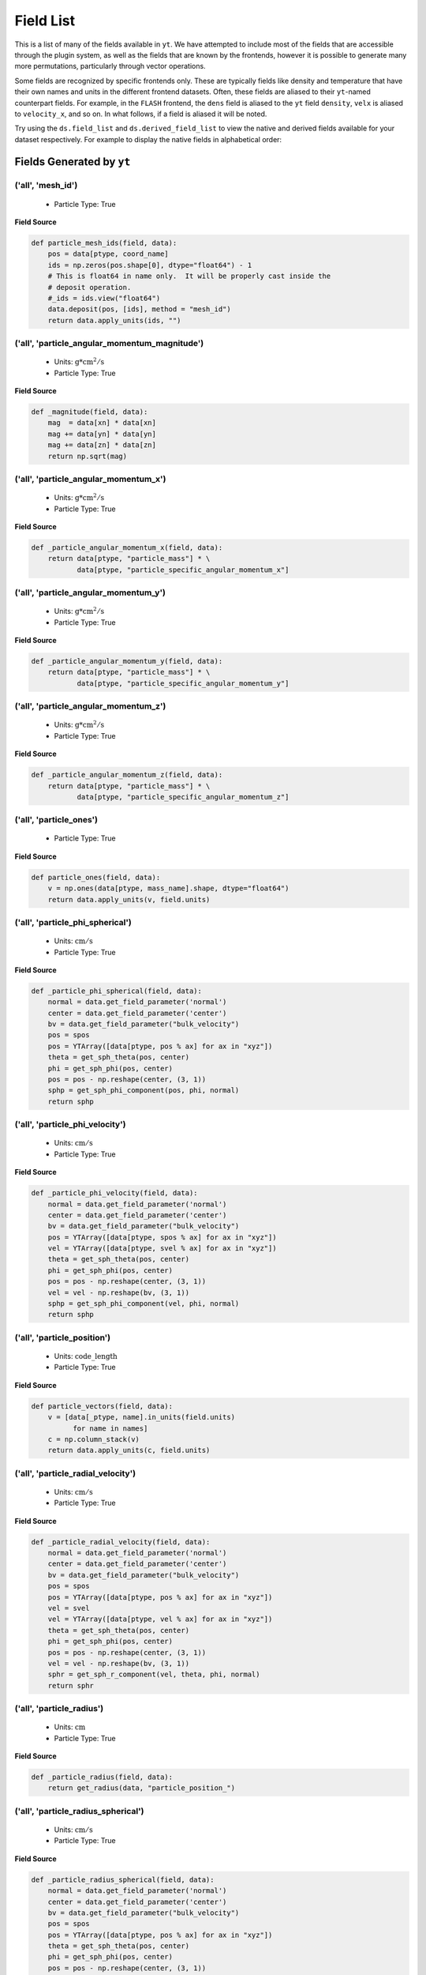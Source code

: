 
.. _field-list:

Field List
==========

This is a list of many of the fields available in ``yt``.  We have attempted to
include most of the fields that are accessible through the plugin system, as well as
the fields that are known by the frontends, however it is possible to generate many more
permutations, particularly through vector operations.

Some fields are recognized by specific frontends only. These are typically fields like density
and temperature that have their own names and units in the different frontend datasets. Often,
these fields are aliased to their ``yt``-named counterpart fields. For example, in the ``FLASH``
frontend, the ``dens`` field is aliased to the ``yt`` field ``density``, ``velx`` is aliased to
``velocity_x``, and so on. In what follows, if a field is aliased it will be noted.

Try using the ``ds.field_list`` and ``ds.derived_field_list`` to view the
native and derived fields available for your dataset respectively. For example
to display the native fields in alphabetical order:

.. notebook-cell::

  from yt.mods import *
  ds = load("Enzo_64/DD0043/data0043")
  for i in sorted(ds.field_list):
    print i

.. _yt_fields:

Fields Generated by ``yt``
++++++++++++++++++++++++++


('all', 'mesh_id')
------------------

   * Particle Type: True

**Field Source**

.. code-block:: python

      def particle_mesh_ids(field, data):
          pos = data[ptype, coord_name]
          ids = np.zeros(pos.shape[0], dtype="float64") - 1
          # This is float64 in name only.  It will be properly cast inside the
          # deposit operation.
          #_ids = ids.view("float64")
          data.deposit(pos, [ids], method = "mesh_id")
          return data.apply_units(ids, "")
  

('all', 'particle_angular_momentum_magnitude')
----------------------------------------------

   * Units: :math:`\mathrm{g*cm^2/s}`
   * Particle Type: True

**Field Source**

.. code-block:: python

      def _magnitude(field, data):
          mag  = data[xn] * data[xn]
          mag += data[yn] * data[yn]
          mag += data[zn] * data[zn]
          return np.sqrt(mag)
  

('all', 'particle_angular_momentum_x')
--------------------------------------

   * Units: :math:`\mathrm{g*cm^2/s}`
   * Particle Type: True

**Field Source**

.. code-block:: python

      def _particle_angular_momentum_x(field, data):
          return data[ptype, "particle_mass"] * \
                 data[ptype, "particle_specific_angular_momentum_x"]
  

('all', 'particle_angular_momentum_y')
--------------------------------------

   * Units: :math:`\mathrm{g*cm^2/s}`
   * Particle Type: True

**Field Source**

.. code-block:: python

      def _particle_angular_momentum_y(field, data):
          return data[ptype, "particle_mass"] * \
                 data[ptype, "particle_specific_angular_momentum_y"]
  

('all', 'particle_angular_momentum_z')
--------------------------------------

   * Units: :math:`\mathrm{g*cm^2/s}`
   * Particle Type: True

**Field Source**

.. code-block:: python

      def _particle_angular_momentum_z(field, data):
          return data[ptype, "particle_mass"] * \
                 data[ptype, "particle_specific_angular_momentum_z"]
  

('all', 'particle_ones')
------------------------

   * Particle Type: True

**Field Source**

.. code-block:: python

      def particle_ones(field, data):
          v = np.ones(data[ptype, mass_name].shape, dtype="float64")
          return data.apply_units(v, field.units)
  

('all', 'particle_phi_spherical')
---------------------------------

   * Units: :math:`\mathrm{cm/s}`
   * Particle Type: True

**Field Source**

.. code-block:: python

      def _particle_phi_spherical(field, data):
          normal = data.get_field_parameter('normal')
          center = data.get_field_parameter('center')
          bv = data.get_field_parameter("bulk_velocity")
          pos = spos
          pos = YTArray([data[ptype, pos % ax] for ax in "xyz"])
          theta = get_sph_theta(pos, center)
          phi = get_sph_phi(pos, center)
          pos = pos - np.reshape(center, (3, 1))
          sphp = get_sph_phi_component(pos, phi, normal)
          return sphp
  

('all', 'particle_phi_velocity')
--------------------------------

   * Units: :math:`\mathrm{cm/s}`
   * Particle Type: True

**Field Source**

.. code-block:: python

      def _particle_phi_velocity(field, data):
          normal = data.get_field_parameter('normal')
          center = data.get_field_parameter('center')
          bv = data.get_field_parameter("bulk_velocity")
          pos = YTArray([data[ptype, spos % ax] for ax in "xyz"])
          vel = YTArray([data[ptype, svel % ax] for ax in "xyz"])
          theta = get_sph_theta(pos, center)
          phi = get_sph_phi(pos, center)
          pos = pos - np.reshape(center, (3, 1))
          vel = vel - np.reshape(bv, (3, 1))
          sphp = get_sph_phi_component(vel, phi, normal)
          return sphp
  

('all', 'particle_position')
----------------------------

   * Units: :math:`\mathrm{code\_length}`
   * Particle Type: True

**Field Source**

.. code-block:: python

          def particle_vectors(field, data):
              v = [data[_ptype, name].in_units(field.units)
                    for name in names]
              c = np.column_stack(v)
              return data.apply_units(c, field.units)
  

('all', 'particle_radial_velocity')
-----------------------------------

   * Units: :math:`\mathrm{cm/s}`
   * Particle Type: True

**Field Source**

.. code-block:: python

      def _particle_radial_velocity(field, data):
          normal = data.get_field_parameter('normal')
          center = data.get_field_parameter('center')
          bv = data.get_field_parameter("bulk_velocity")
          pos = spos
          pos = YTArray([data[ptype, pos % ax] for ax in "xyz"])
          vel = svel
          vel = YTArray([data[ptype, vel % ax] for ax in "xyz"])
          theta = get_sph_theta(pos, center)
          phi = get_sph_phi(pos, center)
          pos = pos - np.reshape(center, (3, 1))
          vel = vel - np.reshape(bv, (3, 1))
          sphr = get_sph_r_component(vel, theta, phi, normal)
          return sphr
  

('all', 'particle_radius')
--------------------------

   * Units: :math:`\mathrm{cm}`
   * Particle Type: True

**Field Source**

.. code-block:: python

      def _particle_radius(field, data):
          return get_radius(data, "particle_position_")
  

('all', 'particle_radius_spherical')
------------------------------------

   * Units: :math:`\mathrm{cm/s}`
   * Particle Type: True

**Field Source**

.. code-block:: python

      def _particle_radius_spherical(field, data):
          normal = data.get_field_parameter('normal')
          center = data.get_field_parameter('center')
          bv = data.get_field_parameter("bulk_velocity")
          pos = spos
          pos = YTArray([data[ptype, pos % ax] for ax in "xyz"])
          theta = get_sph_theta(pos, center)
          phi = get_sph_phi(pos, center)
          pos = pos - np.reshape(center, (3, 1))
          sphr = get_sph_r_component(pos, theta, phi, normal)
          return sphr
  

('all', 'particle_specific_angular_momentum')
---------------------------------------------

   * Units: :math:`\mathrm{cm^2/s}`
   * Particle Type: True

**Field Source**

.. code-block:: python

      def _particle_specific_angular_momentum(field, data):
          """
          Calculate the angular of a particle velocity.  Returns a vector for each
          particle.
          """
          if data.has_field_parameter("bulk_velocity"):
              bv = data.get_field_parameter("bulk_velocity")
          else: bv = np.zeros(3, dtype=np.float64)
          xv = data[ptype, svel % 'x'] - bv[0]
          yv = data[ptype, svel % 'y'] - bv[1]
          zv = data[ptype, svel % 'z'] - bv[2]
          center = data.get_field_parameter('center')
          coords = YTArray([data[ptype, spos % 'x'],
                             data[ptype, spos % 'y'],
                             data[ptype, spos % 'z']], dtype=np.float64)
          new_shape = tuple([3] + [1]*(len(coords.shape)-1))
          r_vec = coords - np.reshape(center,new_shape)
          v_vec = YTArray([xv,yv,zv], dtype=np.float64)
          return np.cross(r_vec, v_vec, axis=0)
  

('all', 'particle_specific_angular_momentum_magnitude')
-------------------------------------------------------

   * Units: :math:`\mathrm{cm^2/s}`
   * Particle Type: True

**Field Source**

.. code-block:: python

      def _magnitude(field, data):
          mag  = data[xn] * data[xn]
          mag += data[yn] * data[yn]
          mag += data[zn] * data[zn]
          return np.sqrt(mag)
  

('all', 'particle_specific_angular_momentum_x')
-----------------------------------------------

   * Units: :math:`\mathrm{cm^2/s}`
   * Particle Type: True

**Field Source**

.. code-block:: python

      def _particle_specific_angular_momentum_x(field, data):
          if data.has_field_parameter("bulk_velocity"):
              bv = data.get_field_parameter("bulk_velocity")
          else: bv = np.zeros(3, dtype=np.float64)
          center = data.get_field_parameter('center')
          y = data[ptype, spos % "y"] - center[1]
          z = data[ptype, spos % "z"] - center[2]
          yv = data[ptype, svel % "y"] - bv[1]
          zv = data[ptype, svel % "z"] - bv[2]
          return yv*z - zv*y
  

('all', 'particle_specific_angular_momentum_y')
-----------------------------------------------

   * Units: :math:`\mathrm{cm^2/s}`
   * Particle Type: True

**Field Source**

.. code-block:: python

      def _particle_specific_angular_momentum_y(field, data):
          if data.has_field_parameter("bulk_velocity"):
              bv = data.get_field_parameter("bulk_velocity")
          else: bv = np.zeros(3, dtype=np.float64)
          center = data.get_field_parameter('center')
          x = data[ptype, spos % "x"] - center[0]
          z = data[ptype, spos % "z"] - center[2]
          xv = data[ptype, svel % "x"] - bv[0]
          zv = data[ptype, svel % "z"] - bv[2]
          return -(xv*z - zv*x)
  

('all', 'particle_specific_angular_momentum_z')
-----------------------------------------------

   * Units: :math:`\mathrm{cm^2/s}`
   * Particle Type: True

**Field Source**

.. code-block:: python

      def _particle_specific_angular_momentum_z(field, data):
          if data.has_field_parameter("bulk_velocity"):
              bv = data.get_field_parameter("bulk_velocity")
          else: bv = np.zeros(3, dtype=np.float64)
          center = data.get_field_parameter('center')
          x = data[ptype, spos % "x"] - center[0]
          y = data[ptype, spos % "y"] - center[1]
          xv = data[ptype, svel % "x"] - bv[0]
          yv = data[ptype, svel % "y"] - bv[1]
          return xv*y - yv*x
  

('all', 'particle_theta_spherical')
-----------------------------------

   * Units: :math:`\mathrm{cm/s}`
   * Particle Type: True

**Field Source**

.. code-block:: python

      def _particle_theta_spherical(field, data):
          normal = data.get_field_parameter('normal')
          center = data.get_field_parameter('center')
          bv = data.get_field_parameter("bulk_velocity")
          pos = spos
          pos = YTArray([data[ptype, pos % ax] for ax in "xyz"])
          theta = get_sph_theta(pos, center)
          phi = get_sph_phi(pos, center)
          pos = pos - np.reshape(center, (3, 1))
          spht = get_sph_theta_component(pos, theta, phi, normal)
          return spht
  

('all', 'particle_theta_velocity')
----------------------------------

   * Units: :math:`\mathrm{cm/s}`
   * Particle Type: True

**Field Source**

.. code-block:: python

      def _particle_theta_velocity(field, data):
          normal = data.get_field_parameter('normal')
          center = data.get_field_parameter('center')
          bv = data.get_field_parameter("bulk_velocity")
          pos = spos
          pos = YTArray([data[ptype, pos % ax] for ax in "xyz"])
          vel = svel
          vel = YTArray([data[ptype, vel % ax] for ax in "xyz"])
          theta = get_sph_theta(pos, center)
          phi = get_sph_phi(pos, center)
          pos = pos - np.reshape(center, (3, 1))
          vel = vel - np.reshape(bv, (3, 1))
          spht = get_sph_theta_component(vel, theta, phi, normal)
          return spht
  

('all', 'particle_velocity')
----------------------------

   * Units: :math:`\mathrm{cm / s}`
   * Particle Type: True

**Field Source**

.. code-block:: python

          def particle_vectors(field, data):
              v = [data[_ptype, name].in_units(field.units)
                    for name in names]
              c = np.column_stack(v)
              return data.apply_units(c, field.units)
  

('all', 'particle_velocity_magnitude')
--------------------------------------

   * Units: :math:`\mathrm{cm/s}`
   * Particle Type: True

**Field Source**

.. code-block:: python

      def _particle_velocity_magnitude(field, data):
          """ M{|v|} """
          bulk_velocity = data.get_field_parameter("bulk_velocity")
          if bulk_velocity is None:
              bulk_velocity = np.zeros(3)
          return np.sqrt((data[ptype, svel % 'x'] - bulk_velocity[0])**2
                       + (data[ptype, svel % 'y'] - bulk_velocity[1])**2
                       + (data[ptype, svel % 'z'] - bulk_velocity[2])**2 )
  

('deposit', 'all_cic')
----------------------

   * Units: :math:`\mathrm{g/cm^3}`
   * Particle Type: False

**Field Source**

.. code-block:: python

      def particle_cic(field, data):
          pos = data[ptype, coord_name]
          d = data.deposit(pos, [data[ptype, mass_name]], method = "cic")
          d = data.apply_units(d, data[ptype, mass_name].units)
          d /= data["index", "cell_volume"]
          return d
  

('deposit', 'all_count')
------------------------

   * Particle Type: False

**Field Source**

.. code-block:: python

      def particle_count(field, data):
          pos = data[ptype, coord_name]
          d = data.deposit(pos, method = "count")
          d = data.ds.arr(d, input_units = "cm**-3")
          return data.apply_units(d, field.units)
  

('deposit', 'all_density')
--------------------------

   * Units: :math:`\mathrm{g/cm^3}`
   * Particle Type: False

**Field Source**

.. code-block:: python

      def particle_density(field, data):
          pos = data[ptype, coord_name]
          mass = data[ptype, mass_name]
          pos.convert_to_units("code_length")
          mass.convert_to_units("code_mass")
          d = data.deposit(pos, [data[ptype, mass_name]], method = "sum")
          d = data.ds.arr(d, "code_mass")
          d /= data["index", "cell_volume"]
          return d
  

('deposit', 'all_mass')
-----------------------

   * Units: :math:`\mathrm{g}`
   * Particle Type: False

**Field Source**

.. code-block:: python

      def particle_mass(field, data):
          pos = data[ptype, coord_name]
          pmass = data[ptype, mass_name].in_units(field.units)
          d = data.deposit(pos, [pmass], method = "sum")
          return data.apply_units(d, field.units)
  

('deposit', 'io_cic')
---------------------

   * Units: :math:`\mathrm{g/cm^3}`
   * Particle Type: False

**Field Source**

.. code-block:: python

      def particle_cic(field, data):
          pos = data[ptype, coord_name]
          d = data.deposit(pos, [data[ptype, mass_name]], method = "cic")
          d = data.apply_units(d, data[ptype, mass_name].units)
          d /= data["index", "cell_volume"]
          return d
  

('deposit', 'io_count')
-----------------------

   * Particle Type: False

**Field Source**

.. code-block:: python

      def particle_count(field, data):
          pos = data[ptype, coord_name]
          d = data.deposit(pos, method = "count")
          d = data.ds.arr(d, input_units = "cm**-3")
          return data.apply_units(d, field.units)
  

('deposit', 'io_density')
-------------------------

   * Units: :math:`\mathrm{g/cm^3}`
   * Particle Type: False

**Field Source**

.. code-block:: python

      def particle_density(field, data):
          pos = data[ptype, coord_name]
          mass = data[ptype, mass_name]
          pos.convert_to_units("code_length")
          mass.convert_to_units("code_mass")
          d = data.deposit(pos, [data[ptype, mass_name]], method = "sum")
          d = data.ds.arr(d, "code_mass")
          d /= data["index", "cell_volume"]
          return d
  

('deposit', 'io_mass')
----------------------

   * Units: :math:`\mathrm{g}`
   * Particle Type: False

**Field Source**

.. code-block:: python

      def particle_mass(field, data):
          pos = data[ptype, coord_name]
          pmass = data[ptype, mass_name].in_units(field.units)
          d = data.deposit(pos, [pmass], method = "sum")
          return data.apply_units(d, field.units)
  

('gas', 'angular_momentum_magnitude')
-------------------------------------

   * Units: :math:`\mathrm{g * cm^2 / s}`
   * Particle Type: False

**Field Source**

.. code-block:: python

      def _magnitude(field, data):
          mag  = data[xn] * data[xn]
          mag += data[yn] * data[yn]
          mag += data[zn] * data[zn]
          return np.sqrt(mag)
  

('gas', 'angular_momentum_x')
-----------------------------

   * Units: :math:`\mathrm{g * cm^2 / s}`
   * Particle Type: False

**Field Source**

.. code-block:: python

      def _angular_momentum_x(field, data):
          return data[ftype, "cell_mass"] \
               * data[ftype, "specific_angular_momentum_x"]
  

('gas', 'angular_momentum_y')
-----------------------------

   * Units: :math:`\mathrm{g * cm^2 / s}`
   * Particle Type: False

**Field Source**

.. code-block:: python

      def _angular_momentum_y(field, data):
          return data[ftype, "cell_mass"] \
               * data[ftype, "specific_angular_momentum_y"]
  

('gas', 'angular_momentum_z')
-----------------------------

   * Units: :math:`\mathrm{g * cm^2 / s}`
   * Particle Type: False

**Field Source**

.. code-block:: python

      def _angular_momentum_z(field, data):
          return data[ftype, "cell_mass"] \
               * data[ftype, "specific_angular_momentum_z"]
  

('gas', 'averaged_density')
---------------------------

   * Units: :math:`\mathrm{g/cm^3}`
   * Particle Type: False

**Field Source**

.. code-block:: python

      def _averaged_field(field, data):
          nx, ny, nz = data[(ftype, basename)].shape
          new_field = data.ds.arr(np.zeros((nx-2, ny-2, nz-2), dtype=np.float64),
                                  (just_one(data[(ftype, basename)]) *
                                   just_one(data[(ftype, weight)])).units)
          weight_field = data.ds.arr(np.zeros((nx-2, ny-2, nz-2), dtype=np.float64),
                                     data[(ftype, weight)].units)
          i_i, j_i, k_i = np.mgrid[0:3, 0:3, 0:3]
  
          for i, j, k in zip(i_i.ravel(), j_i.ravel(), k_i.ravel()):
              sl = [slice(i, nx-(2-i)), slice(j, ny-(2-j)), slice(k, nz-(2-k))]
              new_field += data[(ftype, basename)][sl] * \
                data[(ftype, weight)][sl]
              weight_field += data[(ftype, weight)][sl]
  
          # Now some fancy footwork
          new_field2 = data.ds.arr(np.zeros((nx, ny, nz)), 
                                   data[(ftype, basename)].units)
          new_field2[1:-1, 1:-1, 1:-1] = new_field / weight_field
          return new_field2
  

('gas', 'baroclinic_vorticity_magnitude')
-----------------------------------------

   * Units: :math:`\mathrm{s^(-2)}`
   * Particle Type: False

**Field Source**

.. code-block:: python

      def _magnitude(field, data):
          mag  = data[xn] * data[xn]
          mag += data[yn] * data[yn]
          mag += data[zn] * data[zn]
          return np.sqrt(mag)
  

('gas', 'baroclinic_vorticity_x')
---------------------------------

   * Units: :math:`\mathrm{s^(-2)}`
   * Particle Type: False

**Field Source**

.. code-block:: python

      def _baroclinic_vorticity_x(field, data):
          rho2 = data[ftype, "density"].astype(np.float64)**2
          return (data[ftype, "pressure_gradient_y"] *
                  data[ftype, "density_gradient_z"] -
                  data[ftype, "pressure_gradient_z"] *
                  data[ftype, "density_gradient_z"]) / rho2
  

('gas', 'baroclinic_vorticity_y')
---------------------------------

   * Units: :math:`\mathrm{s^(-2)}`
   * Particle Type: False

**Field Source**

.. code-block:: python

      def _baroclinic_vorticity_y(field, data):
          rho2 = data[ftype, "density"].astype(np.float64)**2
          return (data[ftype, "pressure_gradient_z"] *
                  data[ftype, "density_gradient_x"] -
                  data[ftype, "pressure_gradient_x"] *
                  data[ftype, "density_gradient_z"]) / rho2
  

('gas', 'baroclinic_vorticity_z')
---------------------------------

   * Units: :math:`\mathrm{s^(-2)}`
   * Particle Type: False

**Field Source**

.. code-block:: python

      def _baroclinic_vorticity_z(field, data):
          rho2 = data[ftype, "density"].astype(np.float64)**2
          return (data[ftype, "pressure_gradient_x"] *
                  data[ftype, "density_gradient_y"] -
                  data[ftype, "pressure_gradient_y"] *
                  data[ftype, "density_gradient_x"]) / rho2
  

('gas', 'baryon_overdensity')
-----------------------------

   * Particle Type: False

**Field Source**

.. code-block:: python

      def _baryon_overdensity(field, data):
          if not hasattr(data.ds, "cosmological_simulation") or \
            not data.ds.cosmological_simulation:
              raise NeedsConfiguration("cosmological_simulation", 1)
          omega_baryon = data.get_field_parameter("omega_baryon")
          if omega_baryon is None:
              raise NeedsParameter("omega_baryon")
          co = data.ds.cosmology
          # critical_density(z) ~ omega_lambda + omega_matter * (1 + z)^3
          # mean density(z) ~ omega_matter * (1 + z)^3
          return data[ftype, "density"] / omega_baryon / co.critical_density(0.0) / \
            (1.0 + data.ds.hubble_constant)**3
  

('gas', 'cell_mass')
--------------------

   * Units: :math:`\mathrm{g}`
   * Particle Type: False

**Field Source**

.. code-block:: python

      def _cell_mass(field, data):
          return data[ftype, "density"] * data["index", "cell_volume"]
  

('gas', 'chandra_emissivity')
-----------------------------

   * Particle Type: False

**Field Source**

.. code-block:: python

      def _chandra_emissivity(field, data):
          logT0 = np.log10(data[ftype, "temperature"].to_ndarray().astype(np.float64)) - 7
          # we get rid of the units here since this is a fit and not an 
          # analytical expression
          return data.ds.arr(data[ftype, "number_density"].to_ndarray().astype(np.float64)**2
                             * (10**(- 0.0103 * logT0**8 + 0.0417 * logT0**7
                                     - 0.0636 * logT0**6 + 0.1149 * logT0**5
                                     - 0.3151 * logT0**4 + 0.6655 * logT0**3
                                     - 1.1256 * logT0**2 + 1.0026 * logT0**1
                                     - 0.6984 * logT0)
                               + data[ftype, "metallicity"].to_ndarray() *
                               10**(  0.0305 * logT0**11 - 0.0045 * logT0**10
                                      - 0.3620 * logT0**9  + 0.0513 * logT0**8
                                      + 1.6669 * logT0**7  - 0.3854 * logT0**6
                                      - 3.3604 * logT0**5  + 0.4728 * logT0**4
                                      + 4.5774 * logT0**3  - 2.3661 * logT0**2
                                      - 1.6667 * logT0**1  - 0.2193 * logT0)),
                             "") # add correct units here
  

('gas', 'courant_time_step')
----------------------------

   * Units: :math:`\mathrm{s}`
   * Particle Type: False

**Field Source**

.. code-block:: python

      def _courant_time_step(field, data):
          t1 = data["index", "dx"] / (data[ftype, "sound_speed"]
                          + np.abs(data[ftype, "velocity_x"]))
          t2 = data["index", "dy"] / (data[ftype, "sound_speed"]
                          + np.abs(data[ftype, "velocity_y"]))
          t3 = data["index", "dz"] / (data[ftype, "sound_speed"]
                          + np.abs(data[ftype, "velocity_z"]))
          tr = np.minimum(np.minimum(t1, t2), t3)
          return tr
  

('gas', 'cutting_plane_velocity_x')
-----------------------------------

   * Units: :math:`\mathrm{cm / s}`
   * Particle Type: False

**Field Source**

.. code-block:: python

          def _cp_val(field, data):
              vec = data.get_field_parameter("cp_%s_vec" % (ax))
              bv = data.get_field_parameter("bulk_%s" % basename)
              if bv == None: bv = np.zeros(3)
              tr  = (data[xn] - bv[0]) * vec[0]
              tr += (data[yn] - bv[1]) * vec[1]
              tr += (data[zn] - bv[2]) * vec[2]
              return tr
  

('gas', 'cutting_plane_velocity_y')
-----------------------------------

   * Units: :math:`\mathrm{cm / s}`
   * Particle Type: False

**Field Source**

.. code-block:: python

          def _cp_val(field, data):
              vec = data.get_field_parameter("cp_%s_vec" % (ax))
              bv = data.get_field_parameter("bulk_%s" % basename)
              if bv == None: bv = np.zeros(3)
              tr  = (data[xn] - bv[0]) * vec[0]
              tr += (data[yn] - bv[1]) * vec[1]
              tr += (data[zn] - bv[2]) * vec[2]
              return tr
  

('gas', 'cutting_plane_velocity_z')
-----------------------------------

   * Units: :math:`\mathrm{cm / s}`
   * Particle Type: False

**Field Source**

.. code-block:: python

          def _cp_val(field, data):
              vec = data.get_field_parameter("cp_%s_vec" % (ax))
              bv = data.get_field_parameter("bulk_%s" % basename)
              if bv == None: bv = np.zeros(3)
              tr  = (data[xn] - bv[0]) * vec[0]
              tr += (data[yn] - bv[1]) * vec[1]
              tr += (data[zn] - bv[2]) * vec[2]
              return tr
  

('gas', 'cylindrical_radial_velocity')
--------------------------------------

   * Units: :math:`\mathrm{cm / s}`
   * Particle Type: False

**Field Source**

.. code-block:: python

      def _cylindrical_radial(field, data):
          normal = data.get_field_parameter("normal")
          vectors = obtain_rv_vec(data, (xn, yn, zn),
                                  "bulk_%s" % basename)
          theta = resize_vector(data["index", 'cylindrical_theta'], vectors)
          return get_cyl_r_component(vectors, theta, normal)
  

('gas', 'cylindrical_radial_velocity_absolute')
-----------------------------------------------

   * Units: :math:`\mathrm{cm / s}`
   * Particle Type: False

**Field Source**

.. code-block:: python

      def _cylindrical_radial_absolute(field, data):
          return np.abs(_cylindrical_radial(field, data))
  

('gas', 'cylindrical_tangential_velocity')
------------------------------------------

   * Units: :math:`\mathrm{cm / s}`
   * Particle Type: False

**Field Source**

.. code-block:: python

      def _cylindrical_tangential(field, data):
          normal = data.get_field_parameter("normal")
          vectors = obtain_rv_vec(data, (xn, yn, zn),
                                  "bulk_%s" % basename)
          theta = data["index", 'cylindrical_theta'].copy()
          theta = np.tile(theta, (3,) + (1,)*len(theta.shape))
          return get_cyl_theta_component(vectors, theta, normal)
  

('gas', 'cylindrical_tangential_velocity_absolute')
---------------------------------------------------

   * Units: :math:`\mathrm{cm / s}`
   * Particle Type: False

**Field Source**

.. code-block:: python

      def _cylindrical_tangential_absolute(field, data):
          return np.abs(_cylindrical_tangential(field, data))
  

('gas', 'dark_matter_density')
------------------------------

   * Units: :math:`\mathrm{code\_mass/code\_length^3}`
   * Particle Type: False

**Field Source**

No source available.

('gas', 'density')
------------------

   * Units: :math:`\mathrm{code\_mass/code\_length^3}`
   * Particle Type: False

**Field Source**

No source available.

('gas', 'density_gradient_magnitude')
-------------------------------------

   * Units: :math:`\mathrm{(g / cm^3) / cm}`
   * Particle Type: False

**Field Source**

.. code-block:: python

      def _magnitude(field, data):
          mag  = data[xn] * data[xn]
          mag += data[yn] * data[yn]
          mag += data[zn] * data[zn]
          return np.sqrt(mag)
  

('gas', 'density_gradient_x')
-----------------------------

   * Units: :math:`\mathrm{(g / cm^3) / cm}`
   * Particle Type: False

**Field Source**

.. code-block:: python

          def func(field, data):
              ds = div_fac * data["index", "dx"]
              f  = data[grad_field][slice_3dr]/ds[slice_3d]
              f -= data[grad_field][slice_3dl]/ds[slice_3d]
              new_field = data.ds.arr(np.zeros_like(data[grad_field], dtype=np.float64),
                                      f.units)
              new_field[slice_3d] = f
              return new_field
  

('gas', 'density_gradient_y')
-----------------------------

   * Units: :math:`\mathrm{(g / cm^3) / cm}`
   * Particle Type: False

**Field Source**

.. code-block:: python

          def func(field, data):
              ds = div_fac * data["index", "dx"]
              f  = data[grad_field][slice_3dr]/ds[slice_3d]
              f -= data[grad_field][slice_3dl]/ds[slice_3d]
              new_field = data.ds.arr(np.zeros_like(data[grad_field], dtype=np.float64),
                                      f.units)
              new_field[slice_3d] = f
              return new_field
  

('gas', 'density_gradient_z')
-----------------------------

   * Units: :math:`\mathrm{(g / cm^3) / cm}`
   * Particle Type: False

**Field Source**

.. code-block:: python

          def func(field, data):
              ds = div_fac * data["index", "dx"]
              f  = data[grad_field][slice_3dr]/ds[slice_3d]
              f -= data[grad_field][slice_3dl]/ds[slice_3d]
              new_field = data.ds.arr(np.zeros_like(data[grad_field], dtype=np.float64),
                                      f.units)
              new_field[slice_3d] = f
              return new_field
  

('gas', 'di_density')
---------------------

   * Units: :math:`\mathrm{code\_mass/code\_length^3}`
   * Particle Type: False

**Field Source**

No source available.

('gas', 'dii_density')
----------------------

   * Units: :math:`\mathrm{code\_mass/code\_length^3}`
   * Particle Type: False

**Field Source**

No source available.

('gas', 'dynamical_time')
-------------------------

   * Units: :math:`\mathrm{s}`
   * Particle Type: False

**Field Source**

.. code-block:: python

      def _dynamical_time(field, data):
          """
          sqrt(3 pi / (16 G rho))
          """
          return np.sqrt(3.0 * np.pi / (16.0 * G * data[ftype, "density"]))
  

('gas', 'entropy')
------------------

   * Units: :math:`\mathrm{keV*cm^2}`
   * Particle Type: False

**Field Source**

.. code-block:: python

      def _entropy(field, data):
          mw = data.get_field_parameter("mu")
          if mw is None:
              mw = 1.0
          mw *= mh
          gammam1 = 2./3.
          tr = data[ftype,"kT"] / ((data[ftype, "density"]/mw)**gammam1)
          return data.apply_units(tr, field.units)
  

('gas', 'h2i_density')
----------------------

   * Units: :math:`\mathrm{code\_mass/code\_length^3}`
   * Particle Type: False

**Field Source**

No source available.

('gas', 'h2ii_density')
-----------------------

   * Units: :math:`\mathrm{code\_mass/code\_length^3}`
   * Particle Type: False

**Field Source**

No source available.

('gas', 'h2m_density')
----------------------

   * Units: :math:`\mathrm{code\_mass/code\_length^3}`
   * Particle Type: False

**Field Source**

No source available.

('gas', 'hdi_density')
----------------------

   * Units: :math:`\mathrm{code\_mass/code\_length^3}`
   * Particle Type: False

**Field Source**

No source available.

('gas', 'hei_density')
----------------------

   * Units: :math:`\mathrm{code\_mass/code\_length^3}`
   * Particle Type: False

**Field Source**

No source available.

('gas', 'heii_density')
-----------------------

   * Units: :math:`\mathrm{code\_mass/code\_length^3}`
   * Particle Type: False

**Field Source**

No source available.

('gas', 'heiii_density')
------------------------

   * Units: :math:`\mathrm{code\_mass/code\_length^3}`
   * Particle Type: False

**Field Source**

No source available.

('gas', 'hi_density')
---------------------

   * Units: :math:`\mathrm{code\_mass/code\_length^3}`
   * Particle Type: False

**Field Source**

No source available.

('gas', 'hii_density')
----------------------

   * Units: :math:`\mathrm{code\_mass/code\_length^3}`
   * Particle Type: False

**Field Source**

No source available.

('gas', 'jeans_mass')
---------------------

   * Units: :math:`\mathrm{g}`
   * Particle Type: False

**Field Source**

.. code-block:: python

      def _jeans_mass(field, data):
          MJ_constant = (((5.0 * kboltz) / (G * mh)) ** (1.5)) * \
            (3.0 / (4.0 * np.pi)) ** (0.5)
          u = (MJ_constant * \
               ((data[ftype, "temperature"] /
                 data[ftype, "mean_molecular_weight"])**(1.5)) * \
               (data[ftype, "density"]**(-0.5)))
          return u
  

('gas', 'kT')
-------------

   * Units: :math:`\mathrm{keV}`
   * Particle Type: False

**Field Source**

.. code-block:: python

      def _kT(field, data):
          return (kboltz*data[ftype, "temperature"]).in_units("keV")
  

('gas', 'kinetic_energy')
-------------------------

   * Units: :math:`\mathrm{erg / cm^3}`
   * Particle Type: False

**Field Source**

.. code-block:: python

      def _kin_energy(field, data):
          return 0.5*data[ftype, "density"] * ( data[ftype, "velocity_x"]**2.0
                                                + data[ftype, "velocity_y"]**2.0
                                                + data[ftype, "velocity_z"]**2.0 )
  

('gas', 'mach_number')
----------------------

   * Particle Type: False

**Field Source**

.. code-block:: python

      def _mach_number(field, data):
          """ M{|v|/t_sound} """
          return data[ftype, "velocity_magnitude"] / data[ftype, "sound_speed"]
  

('gas', 'magnetic_energy')
--------------------------

   * Units: :math:`\mathrm{erg / cm^3}`
   * Particle Type: False

**Field Source**

.. code-block:: python

      def _magnetic_energy(field,data):
          """This assumes that your front end has provided Bx, By, Bz in
          units of Gauss. If you use MKS, make sure to write your own
          magnetic_energy field to deal with non-unitary \mu_0.
          """
          return (data[ftype,"magnetic_field_x"]**2 +
                  data[ftype,"magnetic_field_y"]**2 +
                  data[ftype,"magnetic_field_z"]**2)/(8*np.pi)
  

('gas', 'magnetic_field_poloidal')
----------------------------------

   * Units: :math:`\mathrm{gauss}`
   * Particle Type: False

**Field Source**

.. code-block:: python

      def _magnetic_field_poloidal(field,data):
          normal = data.get_field_parameter("normal")
          d = data[ftype,'magnetic_field_x']
          Bfields = data.ds.arr(
                      [data[ftype,'magnetic_field_x'],
                       data[ftype,'magnetic_field_y'],
                       data[ftype,'magnetic_field_z']],
                       d.units)
          
          theta = data["index", 'spherical_theta']
          phi   = data["index", 'spherical_phi']
          
          return get_sph_theta_component(Bfields, theta, phi, normal)
  

('gas', 'magnetic_field_strength')
----------------------------------

   * Units: :math:`\mathrm{gauss}`
   * Particle Type: False

**Field Source**

.. code-block:: python

      def _magnetic_field_strength(field,data):
          return np.sqrt(8.*np.pi*data[ftype,"magnetic_energy"])
  

('gas', 'magnetic_field_toroidal')
----------------------------------

   * Units: :math:`\mathrm{gauss}`
   * Particle Type: False

**Field Source**

.. code-block:: python

      def _magnetic_field_toroidal(field,data):
          normal = data.get_field_parameter("normal")
          d = data[ftype,'magnetic_field_x']
          Bfields = data.ds.arr(
                      [data[ftype,'magnetic_field_x'],
                       data[ftype,'magnetic_field_y'],
                       data[ftype,'magnetic_field_z']],
                       d.units)
          
          phi = data["index", 'spherical_phi']
          return get_sph_phi_component(Bfields, phi, normal)
  

('gas', 'magnetic_field_x')
---------------------------

   * Units: :math:`\mathrm{gauss}`
   * Particle Type: False

**Field Source**

No source available.

('gas', 'magnetic_field_y')
---------------------------

   * Units: :math:`\mathrm{gauss}`
   * Particle Type: False

**Field Source**

No source available.

('gas', 'magnetic_field_z')
---------------------------

   * Units: :math:`\mathrm{gauss}`
   * Particle Type: False

**Field Source**

No source available.

('gas', 'magnetic_pressure')
----------------------------

   * Units: :math:`\mathrm{erg / cm^3}`
   * Particle Type: False

**Field Source**

.. code-block:: python

      def _magnetic_pressure(field,data):
          return data[ftype,'magnetic_energy']
  

('gas', 'matter_density')
-------------------------

   * Units: :math:`\mathrm{g/cm^3}`
   * Particle Type: False

**Field Source**

.. code-block:: python

      def _matter_density(field, data):
          return data[ftype, "density"] + \
            data[ftype, "dark_matter_density"]
  

('gas', 'matter_mass')
----------------------

   * Units: :math:`\mathrm{g}`
   * Particle Type: False

**Field Source**

.. code-block:: python

      def _matter_mass(field, data):
          return data[ftype, "matter_density"] * data["index", "cell_volume"]
  

('gas', 'matter_overdensity')
-----------------------------

   * Particle Type: False

**Field Source**

.. code-block:: python

      def _matter_overdensity(field, data):
          if not hasattr(data.ds, "cosmological_simulation") or \
            not data.ds.cosmological_simulation:
              raise NeedsConfiguration("cosmological_simulation", 1)
          co = data.ds.cosmology
          # critical_density(z) ~ omega_lambda + omega_matter * (1 + z)^3
          # mean density(z) ~ omega_matter * (1 + z)^3
          return data[ftype, "density"] / data.ds.omega_matter / \
            co.critical_density(0.0) / \
            (1.0 + data.ds.hubble_constant)**3
  

('gas', 'mean_molecular_weight')
--------------------------------

   * Particle Type: False

**Field Source**

.. code-block:: python

      def _mean_molecular_weight(field, data):
          return (data[ftype, "density"] / (mh * data[ftype, "number_density"]))
  

('gas', 'metal_density')
------------------------

   * Units: :math:`\mathrm{code\_mass/code\_length^3}`
   * Particle Type: False

**Field Source**

No source available.

('gas', 'metal_mass')
---------------------

   * Units: :math:`\mathrm{g}`
   * Particle Type: False

**Field Source**

.. code-block:: python

      def _metal_mass(field, data):
          return data[ftype, "metal_density"] * data["index", "cell_volume"]
  

('gas', 'metallicity')
----------------------

   * Units: :math:`\mathrm{Zsun}`
   * Particle Type: False

**Field Source**

.. code-block:: python

      def _metallicity(field, data):
          tr = data[ftype, "metal_density"] / data[ftype, "density"]
          tr /= metallicity_sun
          return data.apply_units(tr, "Zsun")
  

('gas', 'number_density')
-------------------------

   * Units: :math:`\mathrm{1/code\_length^3}`
   * Particle Type: False

**Field Source**

No source available.

('gas', 'overdensity')
----------------------

   * Particle Type: False

**Field Source**

.. code-block:: python

      def _overdensity(field, data):
          if not hasattr(data.ds, "cosmological_simulation") or \
            not data.ds.cosmological_simulation:
              raise NeedsConfiguration("cosmological_simulation", 1)
          co = data.ds.cosmology
          return data[ftype, "matter_density"] / \
            co.critical_density(data.ds.current_redshift)
  

('gas', 'plasma_beta')
----------------------

   * Particle Type: False

**Field Source**

.. code-block:: python

      def _plasma_beta(field,data):
          """This assumes that your front end has provided Bx, By, Bz in
          units of Gauss. If you use MKS, make sure to write your own
          PlasmaBeta field to deal with non-unitary \mu_0.
          """
          return data[ftype,'pressure']/data[ftype,'magnetic_energy']
  

('gas', 'pressure')
-------------------

   * Units: :math:`\mathrm{dyne/code\_length^2}`
   * Particle Type: False

**Field Source**

No source available.

('gas', 'pressure_gradient_magnitude')
--------------------------------------

   * Units: :math:`\mathrm{(dyne/cm^2) / cm}`
   * Particle Type: False

**Field Source**

.. code-block:: python

      def _magnitude(field, data):
          mag  = data[xn] * data[xn]
          mag += data[yn] * data[yn]
          mag += data[zn] * data[zn]
          return np.sqrt(mag)
  

('gas', 'pressure_gradient_x')
------------------------------

   * Units: :math:`\mathrm{(dyne/cm^2) / cm}`
   * Particle Type: False

**Field Source**

.. code-block:: python

          def func(field, data):
              ds = div_fac * data["index", "dx"]
              f  = data[grad_field][slice_3dr]/ds[slice_3d]
              f -= data[grad_field][slice_3dl]/ds[slice_3d]
              new_field = data.ds.arr(np.zeros_like(data[grad_field], dtype=np.float64),
                                      f.units)
              new_field[slice_3d] = f
              return new_field
  

('gas', 'pressure_gradient_y')
------------------------------

   * Units: :math:`\mathrm{(dyne/cm^2) / cm}`
   * Particle Type: False

**Field Source**

.. code-block:: python

          def func(field, data):
              ds = div_fac * data["index", "dx"]
              f  = data[grad_field][slice_3dr]/ds[slice_3d]
              f -= data[grad_field][slice_3dl]/ds[slice_3d]
              new_field = data.ds.arr(np.zeros_like(data[grad_field], dtype=np.float64),
                                      f.units)
              new_field[slice_3d] = f
              return new_field
  

('gas', 'pressure_gradient_z')
------------------------------

   * Units: :math:`\mathrm{(dyne/cm^2) / cm}`
   * Particle Type: False

**Field Source**

.. code-block:: python

          def func(field, data):
              ds = div_fac * data["index", "dx"]
              f  = data[grad_field][slice_3dr]/ds[slice_3d]
              f -= data[grad_field][slice_3dl]/ds[slice_3d]
              new_field = data.ds.arr(np.zeros_like(data[grad_field], dtype=np.float64),
                                      f.units)
              new_field[slice_3d] = f
              return new_field
  

('gas', 'radial_mach_number')
-----------------------------

   * Particle Type: False

**Field Source**

.. code-block:: python

      def _radial_mach_number(field, data):
          """ M{|v|/t_sound} """
          tr = data[ftype, "radial_velocity"] / data[ftype, "sound_speed"]
          return np.abs(tr)
  

('gas', 'radial_velocity')
--------------------------

   * Units: :math:`\mathrm{cm / s}`
   * Particle Type: False

**Field Source**

.. code-block:: python

      def _radial(field, data):
          normal = data.get_field_parameter("normal")
          vectors = obtain_rv_vec(data, (xn, yn, zn),
                                  "bulk_%s" % basename)
          theta = data['index', 'spherical_theta']
          phi   = data['index', 'spherical_phi']
          return get_sph_r_component(vectors, theta, phi, normal)
  

('gas', 'radial_velocity_absolute')
-----------------------------------

   * Units: :math:`\mathrm{cm / s}`
   * Particle Type: False

**Field Source**

.. code-block:: python

      def _radial(field, data):
          normal = data.get_field_parameter("normal")
          vectors = obtain_rv_vec(data, (xn, yn, zn),
                                  "bulk_%s" % basename)
          theta = data['index', 'spherical_theta']
          phi   = data['index', 'spherical_phi']
          return get_sph_r_component(vectors, theta, phi, normal)
  

('gas', 'radiation_acceleration_x')
-----------------------------------

   * Units: :math:`\mathrm{code\_length/code\_time^2}`
   * Particle Type: False

**Field Source**

No source available.

('gas', 'radiation_acceleration_y')
-----------------------------------

   * Units: :math:`\mathrm{code\_length/code\_time^2}`
   * Particle Type: False

**Field Source**

No source available.

('gas', 'radiation_acceleration_z')
-----------------------------------

   * Units: :math:`\mathrm{code\_length/code\_time^2}`
   * Particle Type: False

**Field Source**

No source available.

('gas', 'shear')
----------------

   * Units: :math:`\mathrm{1/s}`
   * Particle Type: False

**Field Source**

.. code-block:: python

      def _shear(field, data):
          """
          Shear is defined as [(dvx/dy + dvy/dx)^2 + (dvz/dy + dvy/dz)^2 +
                               (dvx/dz + dvz/dx)^2 ]^(0.5)
          where dvx/dy = [vx(j-1) - vx(j+1)]/[2dy]
          and is in units of s^(-1)
          (it's just like vorticity except add the derivative pairs instead
           of subtracting them)
          """
          
          if data.ds.dimensionality > 1:
              dvydx = (data[ftype, "velocity_y"][sl_right,sl_center,sl_center] -
                      data[ftype, "velocity_y"][sl_left,sl_center,sl_center]) \
                      / (div_fac*just_one(data["index", "dx"]))
              dvxdy = (data[ftype, "velocity_x"][sl_center,sl_right,sl_center] -
                      data[ftype, "velocity_x"][sl_center,sl_left,sl_center]) \
                      / (div_fac*just_one(data["index", "dy"]))
              f  = (dvydx + dvxdy)**2.0
              del dvydx, dvxdy
          if data.ds.dimensionality > 2:
              dvzdy = (data[ftype, "velocity_z"][sl_center,sl_right,sl_center] -
                      data[ftype, "velocity_z"][sl_center,sl_left,sl_center]) \
                      / (div_fac*just_one(data["index", "dy"]))
              dvydz = (data[ftype, "velocity_y"][sl_center,sl_center,sl_right] -
                      data[ftype, "velocity_y"][sl_center,sl_center,sl_left]) \
                      / (div_fac*just_one(data["index", "dz"]))
              f += (dvzdy + dvydz)**2.0
              del dvzdy, dvydz
              dvxdz = (data[ftype, "velocity_x"][sl_center,sl_center,sl_right] -
                      data[ftype, "velocity_x"][sl_center,sl_center,sl_left]) \
                      / (div_fac*just_one(data["index", "dz"]))
              dvzdx = (data[ftype, "velocity_z"][sl_right,sl_center,sl_center] -
                      data[ftype, "velocity_z"][sl_left,sl_center,sl_center]) \
                      / (div_fac*just_one(data["index", "dx"]))
              f += (dvxdz + dvzdx)**2.0
              del dvxdz, dvzdx
          np.sqrt(f, out=f)
          new_field = data.ds.arr(np.zeros_like(data[ftype, "velocity_x"]), f.units)
          new_field[sl_center, sl_center, sl_center] = f
          return new_field
  

('gas', 'shear_criterion')
--------------------------

   * Units: :math:`\mathrm{1/cm}`
   * Particle Type: False

**Field Source**

.. code-block:: python

      def _shear_criterion(field, data):
          """
          Divide by c_s to leave shear in units of cm**-1, which 
          can be compared against the inverse of the local cell size (1/dx) 
          to determine if refinement should occur.
          """
          
          return data[ftype, "shear"] / data[ftype, "sound_speed"]
  

('gas', 'shear_mach')
---------------------

   * Particle Type: False

**Field Source**

.. code-block:: python

      def _shear_mach(field, data):
          """
          Dimensionless shear (shear_mach) is defined nearly the same as shear, 
          except that it is scaled by the local dx/dy/dz and the local sound speed.
          So it results in a unitless quantity that is effectively measuring 
          shear in mach number.  
  
          In order to avoid discontinuities created by multiplying by dx/dy/dz at
          grid refinement boundaries, we also multiply by 2**GridLevel.
  
          Shear (Mach) = [(dvx + dvy)^2 + (dvz + dvy)^2 +
                          (dvx + dvz)^2  ]^(0.5) / c_sound
          """
          
          if data.ds.dimensionality > 1:
              dvydx = (data[ftype, "velocity_y"][sl_right,sl_center,sl_center] -
                       data[ftype, "velocity_y"][sl_left,sl_center,sl_center]) \
                      / div_fac
              dvxdy = (data[ftype, "velocity_x"][sl_center,sl_right,sl_center] -
                       data[ftype, "velocity_x"][sl_center,sl_left,sl_center]) \
                      / div_fac
              f  = (dvydx + dvxdy)**2.0
              del dvydx, dvxdy
          if data.ds.dimensionality > 2:
              dvzdy = (data[ftype, "velocity_z"][sl_center,sl_right,sl_center] -
                       data[ftype, "velocity_z"][sl_center,sl_left,sl_center]) \
                      / div_fac
              dvydz = (data[ftype, "velocity_y"][sl_center,sl_center,sl_right] -
                       data[ftype, "velocity_y"][sl_center,sl_center,sl_left]) \
                      / div_fac
              f += (dvzdy + dvydz)**2.0
              del dvzdy, dvydz
              dvxdz = (data[ftype, "velocity_x"][sl_center,sl_center,sl_right] -
                       data[ftype, "velocity_x"][sl_center,sl_center,sl_left]) \
                      / div_fac
              dvzdx = (data[ftype, "velocity_z"][sl_right,sl_center,sl_center] -
                       data[ftype, "velocity_z"][sl_left,sl_center,sl_center]) \
                      / div_fac
              f += (dvxdz + dvzdx)**2.0
              del dvxdz, dvzdx
          f *= (2.0**data["index", "grid_level"][sl_center, sl_center, sl_center] /
                data[ftype, "sound_speed"][sl_center, sl_center, sl_center])**2.0
          np.sqrt(f, out=f)
          new_field = data.ds.arr(np.zeros_like(data[ftype, "velocity_x"]), f.units)
          new_field[sl_center, sl_center, sl_center] = f
          return new_field
  

('gas', 'sound_speed')
----------------------

   * Units: :math:`\mathrm{cm/s}`
   * Particle Type: False

**Field Source**

.. code-block:: python

      def _sound_speed(field, data):
          tr = data.ds.gamma * data[ftype, "pressure"] / data[ftype, "density"]
          return np.sqrt(tr)
  

('gas', 'specific_angular_momentum_magnitude')
----------------------------------------------

   * Units: :math:`\mathrm{cm^2 / s}`
   * Particle Type: False

**Field Source**

.. code-block:: python

      def _magnitude(field, data):
          mag  = data[xn] * data[xn]
          mag += data[yn] * data[yn]
          mag += data[zn] * data[zn]
          return np.sqrt(mag)
  

('gas', 'specific_angular_momentum_x')
--------------------------------------

   * Units: :math:`\mathrm{cm^2/s}`
   * Particle Type: False

**Field Source**

.. code-block:: python

      def _specific_angular_momentum_x(field, data):
          xv, yv, zv = obtain_velocities(data, ftype)
          rv = obtain_rvec(data)
          rv = np.rollaxis(rv, 0, len(rv.shape))
          rv = data.ds.arr(rv, input_units = data["index", "x"].units)
          return yv * rv[...,2] - zv * rv[...,1]
  

('gas', 'specific_angular_momentum_y')
--------------------------------------

   * Units: :math:`\mathrm{cm^2/s}`
   * Particle Type: False

**Field Source**

.. code-block:: python

      def _specific_angular_momentum_y(field, data):
          xv, yv, zv = obtain_velocities(data, ftype)
          rv = obtain_rvec(data)
          rv = np.rollaxis(rv, 0, len(rv.shape))
          rv = data.ds.arr(rv, input_units = data["index", "x"].units)
          return - (xv * rv[...,2] - zv * rv[...,0])
  

('gas', 'specific_angular_momentum_z')
--------------------------------------

   * Units: :math:`\mathrm{cm^2/s}`
   * Particle Type: False

**Field Source**

.. code-block:: python

      def _specific_angular_momentum_z(field, data):
          xv, yv, zv = obtain_velocities(data, ftype)
          rv = obtain_rvec(data)
          rv = np.rollaxis(rv, 0, len(rv.shape))
          rv = data.ds.arr(rv, input_units = data["index", "x"].units)
          return xv * rv[...,1] - yv * rv[...,0]
  

('gas', 'sz_kinetic')
---------------------

   * Units: :math:`\mathrm{1/cm}`
   * Particle Type: False

**Field Source**

.. code-block:: python

      def _sz_kinetic(field, data):
          scale = 0.88 * sigma_thompson / mh / clight
          vel_axis = data.get_field_parameter("axis")
          if vel_axis > 2:
              raise NeedsParameter(["axis"])
          vel = data[ftype, "velocity_%s" % ({0: "x", 1: "y", 2: "z"}[vel_axis])]
          return scale * vel * data[ftype, "density"]
  

('gas', 'szy')
--------------

   * Units: :math:`\mathrm{1/cm}`
   * Particle Type: False

**Field Source**

.. code-block:: python

      def _szy(field, data):
          scale = 0.88 / mh * kboltz / (me * clight*clight) * sigma_thompson
          return scale * data[ftype, "density"] * data[ftype, "temperature"]
  

('gas', 'tangential_over_velocity_magnitude')
---------------------------------------------

   * Particle Type: False

**Field Source**

.. code-block:: python

      def _tangential_over_magnitude(field, data):
          tr = data[ftype, "tangential_%s" % basename] / \
               data[ftype, "%s_magnitude" % basename]
          return np.abs(tr)
  

('gas', 'tangential_velocity')
------------------------------

   * Units: :math:`\mathrm{cm / s}`
   * Particle Type: False

**Field Source**

.. code-block:: python

      def _tangential(field, data):
          return np.sqrt(data[ftype, "%s_magnitude" % basename]**2.0
                       - data[ftype, "radial_%s" % basename]**2.0)
  

('gas', 'temperature')
----------------------

   * Units: :math:`\mathrm{K}`
   * Particle Type: False

**Field Source**

No source available.

('gas', 'thermal_energy')
-------------------------

   * Units: :math:`\mathrm{erg / g}`
   * Particle Type: False

**Field Source**

No source available.

('gas', 'velocity_divergence')
------------------------------

   * Units: :math:`\mathrm{1/s}`
   * Particle Type: False

**Field Source**

.. code-block:: python

      def _divergence(field, data):
          ds = div_fac * just_one(data["index", "dx"])
          f  = data[xn][sl_right,1:-1,1:-1]/ds
          f -= data[xn][sl_left ,1:-1,1:-1]/ds
          ds = div_fac * just_one(data["index", "dy"])
          f += data[yn][1:-1,sl_right,1:-1]/ds
          f -= data[yn][1:-1,sl_left ,1:-1]/ds
          ds = div_fac * just_one(data["index", "dz"])
          f += data[zn][1:-1,1:-1,sl_right]/ds
          f -= data[zn][1:-1,1:-1,sl_left ]/ds
          new_field = data.ds.arr(np.zeros(data[xn].shape, dtype=np.float64),
                                  f.units)        
          new_field[1:-1,1:-1,1:-1] = f
          return new_field
  

('gas', 'velocity_divergence_absolute')
---------------------------------------

   * Units: :math:`\mathrm{1/s}`
   * Particle Type: False

**Field Source**

.. code-block:: python

      def _divergence_abs(field, data):
          return np.abs(data[ftype, "%s_divergence" % basename])
  

('gas', 'velocity_magnitude')
-----------------------------

   * Units: :math:`\mathrm{cm / s}`
   * Particle Type: False

**Field Source**

.. code-block:: python

      def _magnitude(field, data):
          mag  = data[xn] * data[xn]
          mag += data[yn] * data[yn]
          mag += data[zn] * data[zn]
          return np.sqrt(mag)
  

('gas', 'velocity_x')
---------------------

   * Units: :math:`\mathrm{code\_length/code\_time}`
   * Particle Type: False

**Field Source**

No source available.

('gas', 'velocity_y')
---------------------

   * Units: :math:`\mathrm{code\_length/code\_time}`
   * Particle Type: False

**Field Source**

No source available.

('gas', 'velocity_z')
---------------------

   * Units: :math:`\mathrm{code\_length/code\_time}`
   * Particle Type: False

**Field Source**

No source available.

('gas', 'vorticity_growth_magnitude')
-------------------------------------

   * Units: :math:`\mathrm{s^(-2)}`
   * Particle Type: False

**Field Source**

.. code-block:: python

      def _vorticity_growth_magnitude(field, data):
          result = np.sqrt(data[ftype, "vorticity_growth_x"]**2 +
                           data[ftype, "vorticity_growth_y"]**2 +
                           data[ftype, "vorticity_growth_z"]**2)
          dot = data.ds.arr(np.zeros(result.shape), "")
          for ax in "xyz":
              dot += (data[ftype, "vorticity_%s" % ax] *
                      data[ftype, "vorticity_growth_%s" % ax]).to_ndarray()
          result = np.sign(dot) * result
          return result
  

('gas', 'vorticity_growth_magnitude_absolute')
----------------------------------------------

   * Units: :math:`\mathrm{s^(-2)}`
   * Particle Type: False

**Field Source**

.. code-block:: python

      def _vorticity_growth_magnitude_absolute(field, data):
          return np.sqrt(data[ftype, "vorticity_growth_x"]**2 +
                         data[ftype, "vorticity_growth_y"]**2 +
                         data[ftype, "vorticity_growth_z"]**2)
  

('gas', 'vorticity_growth_timescale')
-------------------------------------

   * Units: :math:`\mathrm{s}`
   * Particle Type: False

**Field Source**

.. code-block:: python

      def _vorticity_growth_timescale(field, data):
          domegax_dt = data[ftype, "vorticity_x"] / data[ftype, "vorticity_growth_x"]
          domegay_dt = data[ftype, "vorticity_y"] / data[ftype, "vorticity_growth_y"]
          domegaz_dt = data[ftype, "vorticity_z"] / data[ftype, "vorticity_growth_z"]
          return np.sqrt(domegax_dt**2 + domegay_dt**2 + domegaz_dt**2)
  

('gas', 'vorticity_growth_x')
-----------------------------

   * Units: :math:`\mathrm{s^(-2)}`
   * Particle Type: False

**Field Source**

.. code-block:: python

      def _vorticity_growth_x(field, data):
          return -data[ftype, "vorticity_stretching_x"] - \
            data[ftype, "baroclinic_vorticity_x"]
  

('gas', 'vorticity_growth_y')
-----------------------------

   * Units: :math:`\mathrm{s^(-2)}`
   * Particle Type: False

**Field Source**

.. code-block:: python

      def _vorticity_growth_y(field, data):
          return -data[ftype, "vorticity_stretching_y"] - \
            data[ftype, "baroclinic_vorticity_y"]
  

('gas', 'vorticity_growth_z')
-----------------------------

   * Units: :math:`\mathrm{s^(-2)}`
   * Particle Type: False

**Field Source**

.. code-block:: python

      def _vorticity_growth_z(field, data):
          return -data[ftype, "vorticity_stretching_z"] - \
            data[ftype, "baroclinic_vorticity_z"]
  

('gas', 'vorticity_magnitude')
------------------------------

   * Units: :math:`\mathrm{1/s}`
   * Particle Type: False

**Field Source**

.. code-block:: python

      def _magnitude(field, data):
          mag  = data[xn] * data[xn]
          mag += data[yn] * data[yn]
          mag += data[zn] * data[zn]
          return np.sqrt(mag)
  

('gas', 'vorticity_radiation_pressure_growth_magnitude')
--------------------------------------------------------

   * Units: :math:`\mathrm{s^(-2)}`
   * Particle Type: False

**Field Source**

.. code-block:: python

      def _vorticity_radiation_pressure_growth_magnitude(field, data):
          result = np.sqrt(data[ftype, "vorticity_radiation_pressure_growth_x"]**2 +
                           data[ftype, "vorticity_radiation_pressure_growth_y"]**2 +
                           data[ftype, "vorticity_radiation_pressure_growth_z"]**2)
          dot = data.ds.arr(np.zeros(result.shape), "")
          for ax in "xyz":
              dot += (data[ftype, "vorticity_%s" % ax] *
                      data[ftype, "vorticity_growth_%s" % ax]).to_ndarray()
          result = np.sign(dot) * result
          return result
  

('gas', 'vorticity_radiation_pressure_growth_magnitude_absolute')
-----------------------------------------------------------------

   * Units: :math:`\mathrm{s^(-2)}`
   * Particle Type: False

**Field Source**

.. code-block:: python

      def _vorticity_radiation_pressure_growth_magnitude_absolute(field, data):
          return np.sqrt(data[ftype, "vorticity_radiation_pressure_growth_x"]**2 +
                         data[ftype, "vorticity_radiation_pressure_growth_y"]**2 +
                         data[ftype, "vorticity_radiation_pressure_growth_z"]**2)
  

('gas', 'vorticity_radiation_pressure_growth_timescale')
--------------------------------------------------------

   * Units: :math:`\mathrm{s}`
   * Particle Type: False

**Field Source**

.. code-block:: python

      def _vorticity_radiation_pressure_growth_timescale(field, data):
          domegax_dt = data[ftype, "vorticity_x"] / \
            data[ftype, "vorticity_radiation_pressure_growth_x"]
          domegay_dt = data[ftype, "vorticity_y"] / \
            data[ftype, "vorticity_radiation_pressure_growth_y"]
          domegaz_dt = data[ftype, "vorticity_z"] / \
            data[ftype, "vorticity_radiation_pressure_growth_z"]
          return np.sqrt(domegax_dt**2 + domegay_dt**2 + domegaz_dt**2)
  

('gas', 'vorticity_radiation_pressure_growth_x')
------------------------------------------------

   * Units: :math:`\mathrm{s^(-2)}`
   * Particle Type: False

**Field Source**

.. code-block:: python

      def _vorticity_radiation_pressure_growth_x(field, data):
          return -data[ftype, "vorticity_stretching_x"] - \
            data[ftype, "baroclinic_vorticity_x"] \
            -data[ftype, "vorticity_radiation_pressure_x"]
  

('gas', 'vorticity_radiation_pressure_growth_y')
------------------------------------------------

   * Units: :math:`\mathrm{s^(-2)}`
   * Particle Type: False

**Field Source**

.. code-block:: python

      def _vorticity_radiation_pressure_growth_y(field, data):
          return -data[ftype, "vorticity_stretching_y"] - \
            data[ftype, "baroclinic_vorticity_y"] \
            -data[ftype, "vorticity_radiation_pressure_y"]
  

('gas', 'vorticity_radiation_pressure_growth_z')
------------------------------------------------

   * Units: :math:`\mathrm{s^(-2)}`
   * Particle Type: False

**Field Source**

.. code-block:: python

      def _vorticity_radiation_pressure_growth_z(field, data):
          return -data[ftype, "vorticity_stretching_z"] - \
            data[ftype, "baroclinic_vorticity_z"] \
            -data[ftype, "vorticity_radiation_pressure_z"]
  

('gas', 'vorticity_radiation_pressure_magnitude')
-------------------------------------------------

   * Units: :math:`\mathrm{s^(-2)}`
   * Particle Type: False

**Field Source**

.. code-block:: python

      def _magnitude(field, data):
          mag  = data[xn] * data[xn]
          mag += data[yn] * data[yn]
          mag += data[zn] * data[zn]
          return np.sqrt(mag)
  

('gas', 'vorticity_radiation_pressure_x')
-----------------------------------------

   * Units: :math:`\mathrm{s^(-2)}`
   * Particle Type: False

**Field Source**

.. code-block:: python

      def _vorticity_radiation_pressure_x(field, data):
          rho = data[ftype, "density"].astype(np.float64)
          return (data[ftype, "radiation_acceleration_y"] *
                  data[ftype, "density_gradient_z"] -
                  data[ftype, "radiation_acceleration_z"] *
                  data[ftype, "density_gradient_y"]) / rho
  

('gas', 'vorticity_radiation_pressure_y')
-----------------------------------------

   * Units: :math:`\mathrm{s^(-2)}`
   * Particle Type: False

**Field Source**

.. code-block:: python

      def _vorticity_radiation_pressure_y(field, data):
          rho = data[ftype, "density"].astype(np.float64)
          return (data[ftype, "radiation_acceleration_z"] *
                  data[ftype, "density_gradient_x"] -
                  data[ftype, "radiation_acceleration_x"] *
                  data[ftype, "density_gradient_z"]) / rho
  

('gas', 'vorticity_radiation_pressure_z')
-----------------------------------------

   * Units: :math:`\mathrm{s^(-2)}`
   * Particle Type: False

**Field Source**

.. code-block:: python

      def _vorticity_radiation_pressure_z(field, data):
          rho = data[ftype, "density"].astype(np.float64)
          return (data[ftype, "radiation_acceleration_x"] *
                  data[ftype, "density_gradient_y"] -
                  data[ftype, "radiation_acceleration_y"] *
                  data[ftype, "density_gradient_x"]) / rho
  

('gas', 'vorticity_squared')
----------------------------

   * Units: :math:`\mathrm{1/s^2}`
   * Particle Type: False

**Field Source**

.. code-block:: python

      def _squared(field, data):
          squared  = data[xn] * data[xn]
          squared += data[yn] * data[yn]
          squared += data[zn] * data[zn]
          return squared
  

('gas', 'vorticity_stretching_magnitude')
-----------------------------------------

   * Units: :math:`\mathrm{s^(-2)}`
   * Particle Type: False

**Field Source**

.. code-block:: python

      def _magnitude(field, data):
          mag  = data[xn] * data[xn]
          mag += data[yn] * data[yn]
          mag += data[zn] * data[zn]
          return np.sqrt(mag)
  

('gas', 'vorticity_stretching_x')
---------------------------------

   * Units: :math:`\mathrm{s^(-2)}`
   * Particle Type: False

**Field Source**

.. code-block:: python

      def _vorticity_stretching_x(field, data):
          return data[ftype, "velocity_divergence"] * data[ftype, "vorticity_x"]
  

('gas', 'vorticity_stretching_y')
---------------------------------

   * Units: :math:`\mathrm{s^(-2)}`
   * Particle Type: False

**Field Source**

.. code-block:: python

      def _vorticity_stretching_y(field, data):
          return data[ftype, "velocity_divergence"] * data[ftype, "vorticity_y"]
  

('gas', 'vorticity_stretching_z')
---------------------------------

   * Units: :math:`\mathrm{s^(-2)}`
   * Particle Type: False

**Field Source**

.. code-block:: python

      def _vorticity_stretching_z(field, data):
          return data[ftype, "velocity_divergence"] * data[ftype, "vorticity_z"]
  

('gas', 'vorticity_x')
----------------------

   * Units: :math:`\mathrm{1/s}`
   * Particle Type: False

**Field Source**

.. code-block:: python

      def _vorticity_x(field, data):
          f  = (data[ftype, "velocity_z"][sl_center,sl_right,sl_center] -
                data[ftype, "velocity_z"][sl_center,sl_left,sl_center]) \
                / (div_fac*just_one(data["index", "dy"]).in_cgs())
          f -= (data[ftype, "velocity_y"][sl_center,sl_center,sl_right] -
                data[ftype, "velocity_y"][sl_center,sl_center,sl_left]) \
                / (div_fac*just_one(data["index", "dz"].in_cgs()))
          new_field = data.ds.arr(np.zeros_like(data[ftype, "velocity_z"],
                                                dtype=np.float64),
                                  f.units)
          new_field[sl_center, sl_center, sl_center] = f
          return new_field
  

('gas', 'vorticity_y')
----------------------

   * Units: :math:`\mathrm{1/s}`
   * Particle Type: False

**Field Source**

.. code-block:: python

      def _vorticity_y(field, data):
          f  = (data[ftype, "velocity_x"][sl_center,sl_center,sl_right] -
                data[ftype, "velocity_x"][sl_center,sl_center,sl_left]) \
                / (div_fac*just_one(data["index", "dz"]))
          f -= (data[ftype, "velocity_z"][sl_right,sl_center,sl_center] -
                data[ftype, "velocity_z"][sl_left,sl_center,sl_center]) \
                / (div_fac*just_one(data["index", "dx"]))
          new_field = data.ds.arr(np.zeros_like(data[ftype, "velocity_z"],
                                                dtype=np.float64),
                                  f.units)
          new_field[sl_center, sl_center, sl_center] = f
          return new_field
  

('gas', 'vorticity_z')
----------------------

   * Units: :math:`\mathrm{1/s}`
   * Particle Type: False

**Field Source**

.. code-block:: python

      def _vorticity_z(field, data):
          f  = (data[ftype, "velocity_y"][sl_right,sl_center,sl_center] -
                data[ftype, "velocity_y"][sl_left,sl_center,sl_center]) \
                / (div_fac*just_one(data["index", "dx"]))
          f -= (data[ftype, "velocity_x"][sl_center,sl_right,sl_center] -
                data[ftype, "velocity_x"][sl_center,sl_left,sl_center]) \
                / (div_fac*just_one(data["index", "dy"]))
          new_field = data.ds.arr(np.zeros_like(data[ftype, "velocity_z"],
                                                dtype=np.float64),
                                  f.units)
          new_field[sl_center, sl_center, sl_center] = f
          return new_field
  

('gas', 'weak_lensing_convergence')
-----------------------------------

   * Units: :math:`\mathrm{1/cm}`
   * Particle Type: False

**Field Source**

.. code-block:: python

      def _weak_lensing_convergence(field, data):
          if not hasattr(data.ds, "cosmological_simulation") or \
            not data.ds.cosmological_simulation:
              raise NeedsConfiguration("cosmological_simulation", 1)
          co = data.ds.cosmology
          observer_redshift = data.get_field_parameter('observer_redshift')
          source_redshift = data.get_field_parameter('source_redshift')
          
          # observer to lens
          dl = co.angular_diameter_distance(observer_redshift, data.ds.current_redshift)
          # observer to source
          ds = co.angular_diameter_distance(observer_redshift, source_redshift)
          # lens to source
          dls = co.angular_diameter_distance(data.ds.current_redshift, source_redshift)
  
          # removed the factor of 1 / a to account for the fact that we are projecting 
          # with a proper distance.
          return (1.5 * (co.hubble_constant / speed_of_light_cgs)**2 * (dl * dls / ds) * \
            data[ftype, "matter_overdensity"]).in_units("1/cm")
  

('gas', 'xray_emissivity')
--------------------------

   * Particle Type: False

**Field Source**

.. code-block:: python

      def _xray_emissivity(field, data):
          # old scaling coefficient was 2.168e60
          return data.ds.arr(data[ftype, "density"].to_ndarray().astype(np.float64)**2
                             * data[ftype, "temperature"].to_ndarray()**0.5,
                             "") # add correct units here
  

('index', 'cell_volume')
------------------------

   * Units: :math:`\mathrm{code\_length^3}`
   * Particle Type: False

**Field Source**

.. code-block:: python

          def _cell_volume(field, data):
              rv  = data["index", "dx"].copy(order='K')
              rv *= data["index", "dy"]
              rv *= data["index", "dz"]
              return rv
  

('index', 'cylindrical_r')
--------------------------

   * Units: :math:`\mathrm{cm}`
   * Particle Type: False

**Field Source**

.. code-block:: python

      def _cylindrical_r(field, data):
          center = data.get_field_parameter("center")
          normal = data.get_field_parameter("normal")
          coords = obtain_rvec(data)
          coords[0,...] -= center[0]
          coords[1,...] -= center[1]
          coords[2,...] -= center[2]
          return data.ds.arr(get_cyl_r(coords, normal), "code_length").in_cgs()
  

('index', 'cylindrical_theta')
------------------------------

   * Particle Type: False

**Field Source**

.. code-block:: python

      def _cylindrical_theta(field, data):
          center = data.get_field_parameter("center")
          normal = data.get_field_parameter("normal")
          coords = obtain_rvec(data)
          coords[0,...] -= center[0]
          coords[1,...] -= center[1]
          coords[2,...] -= center[2]
          return get_cyl_theta(coords, normal)
  

('index', 'cylindrical_z')
--------------------------

   * Units: :math:`\mathrm{cm}`
   * Particle Type: False

**Field Source**

.. code-block:: python

      def _cylindrical_z(field, data):
          center = data.get_field_parameter("center")
          normal = data.get_field_parameter("normal")
          coords = data.ds.arr(obtain_rvec(data), "code_length")
          coords[0,...] -= center[0]
          coords[1,...] -= center[1]
          coords[2,...] -= center[2]
          return get_cyl_z(coords, normal).in_cgs()
  

('index', 'disk_angle')
-----------------------

   * Particle Type: False

**Field Source**

.. code-block:: python

      def _disk_angle(field, data):
          return data["index", "spherical_theta"]
  

('index', 'dx')
---------------

   * Units: :math:`\mathrm{code\_length}`
   * Particle Type: False

**Field Source**

.. code-block:: python

      def _dds(field, data):
          rv = data.ds.arr(data.fwidth[...,axi].copy(), units)
          return data._reshape_vals(rv)
  

('index', 'dy')
---------------

   * Units: :math:`\mathrm{code\_length}`
   * Particle Type: False

**Field Source**

.. code-block:: python

      def _dds(field, data):
          rv = data.ds.arr(data.fwidth[...,axi].copy(), units)
          return data._reshape_vals(rv)
  

('index', 'dz')
---------------

   * Units: :math:`\mathrm{code\_length}`
   * Particle Type: False

**Field Source**

.. code-block:: python

      def _dds(field, data):
          rv = data.ds.arr(data.fwidth[...,axi].copy(), units)
          return data._reshape_vals(rv)
  

('index', 'grid_indices')
-------------------------

   * Particle Type: False

**Field Source**

.. code-block:: python

      def _grid_indices(field, data):
          return np.ones(data["index", "ones"].shape)*(data.id-data._id_offset)
  

('index', 'grid_level')
-----------------------

   * Particle Type: False

**Field Source**

.. code-block:: python

      def _grid_level(field, data):
          return np.ones(data.ActiveDimensions)*(data.Level)
  

('index', 'height')
-------------------

   * Units: :math:`\mathrm{cm}`
   * Particle Type: False

**Field Source**

.. code-block:: python

      def _height(field, data):
          return data["index", "cylindrical_z"]
  

('index', 'ones')
-----------------

   * Particle Type: False

**Field Source**

.. code-block:: python

      def _ones(field, data):
          arr = np.ones(data.ires.shape, dtype="float64")
          if data._spatial:
              return data._reshape_vals(arr)
          return data.apply_units(arr, field.units)
  

('index', 'ones_over_dx')
-------------------------

   * Units: :math:`\mathrm{1 / cm}`
   * Particle Type: False

**Field Source**

.. code-block:: python

      def _ones_over_dx(field, data):
          return np.ones(data["index", "ones"].shape,
                         dtype="float64")/data["index", "dx"]
  

('index', 'radius')
-------------------

   * Units: :math:`\mathrm{cm}`
   * Particle Type: False

**Field Source**

.. code-block:: python

      def _radius(field, data):
          return get_radius(data, "")
  

('index', 'spherical_phi')
--------------------------

   * Particle Type: False

**Field Source**

.. code-block:: python

      def _spherical_phi(field, data):
          center = data.get_field_parameter("center")
          normal = data.get_field_parameter("normal")
          coords = obtain_rvec(data)
          coords[0,...] -= center[0]
          coords[1,...] -= center[1]
          coords[2,...] -= center[2]
          return get_sph_phi(coords, normal)
  

('index', 'spherical_r')
------------------------

   * Units: :math:`\mathrm{cm}`
   * Particle Type: False

**Field Source**

.. code-block:: python

      def _spherical_r(field, data):
          center = data.get_field_parameter("center")
          coords = data.ds.arr(obtain_rvec(data), "code_length")
          coords[0,...] -= center[0]
          coords[1,...] -= center[1]
          coords[2,...] -= center[2]
          return get_sph_r(coords).in_cgs()
  

('index', 'spherical_theta')
----------------------------

   * Particle Type: False

**Field Source**

.. code-block:: python

      def _spherical_theta(field, data):
          center = data.get_field_parameter("center")
          normal = data.get_field_parameter("normal")
          coords = obtain_rvec(data)
          coords[0,...] -= center[0]
          coords[1,...] -= center[1]
          coords[2,...] -= center[2]
          return get_sph_theta(coords, normal)
  

('index', 'x')
--------------

   * Units: :math:`\mathrm{code\_length}`
   * Particle Type: False

**Field Source**

.. code-block:: python

      def _coords(field, data):
          rv = data.ds.arr(data.fcoords[...,axi].copy(), units)
          return data._reshape_vals(rv)
  

('index', 'y')
--------------

   * Units: :math:`\mathrm{code\_length}`
   * Particle Type: False

**Field Source**

.. code-block:: python

      def _coords(field, data):
          rv = data.ds.arr(data.fcoords[...,axi].copy(), units)
          return data._reshape_vals(rv)
  

('index', 'z')
--------------

   * Units: :math:`\mathrm{code\_length}`
   * Particle Type: False

**Field Source**

.. code-block:: python

      def _coords(field, data):
          rv = data.ds.arr(data.fcoords[...,axi].copy(), units)
          return data._reshape_vals(rv)
  

('index', 'zeros')
------------------

   * Particle Type: False

**Field Source**

.. code-block:: python

      def _zeros(field, data):
          arr = np.zeros(data["index", "ones"].shape, dtype='float64')
          return data.apply_units(arr, field.units)
  

('io', 'mesh_id')
-----------------

   * Particle Type: True

**Field Source**

.. code-block:: python

      def particle_mesh_ids(field, data):
          pos = data[ptype, coord_name]
          ids = np.zeros(pos.shape[0], dtype="float64") - 1
          # This is float64 in name only.  It will be properly cast inside the
          # deposit operation.
          #_ids = ids.view("float64")
          data.deposit(pos, [ids], method = "mesh_id")
          return data.apply_units(ids, "")
  

('io', 'particle_angular_momentum_magnitude')
---------------------------------------------

   * Units: :math:`\mathrm{g*cm^2/s}`
   * Particle Type: True

**Field Source**

.. code-block:: python

      def _magnitude(field, data):
          mag  = data[xn] * data[xn]
          mag += data[yn] * data[yn]
          mag += data[zn] * data[zn]
          return np.sqrt(mag)
  

('io', 'particle_angular_momentum_x')
-------------------------------------

   * Units: :math:`\mathrm{g*cm^2/s}`
   * Particle Type: True

**Field Source**

.. code-block:: python

      def _particle_angular_momentum_x(field, data):
          return data[ptype, "particle_mass"] * \
                 data[ptype, "particle_specific_angular_momentum_x"]
  

('io', 'particle_angular_momentum_y')
-------------------------------------

   * Units: :math:`\mathrm{g*cm^2/s}`
   * Particle Type: True

**Field Source**

.. code-block:: python

      def _particle_angular_momentum_y(field, data):
          return data[ptype, "particle_mass"] * \
                 data[ptype, "particle_specific_angular_momentum_y"]
  

('io', 'particle_angular_momentum_z')
-------------------------------------

   * Units: :math:`\mathrm{g*cm^2/s}`
   * Particle Type: True

**Field Source**

.. code-block:: python

      def _particle_angular_momentum_z(field, data):
          return data[ptype, "particle_mass"] * \
                 data[ptype, "particle_specific_angular_momentum_z"]
  

('io', 'particle_ones')
-----------------------

   * Particle Type: True

**Field Source**

.. code-block:: python

      def particle_ones(field, data):
          v = np.ones(data[ptype, mass_name].shape, dtype="float64")
          return data.apply_units(v, field.units)
  

('io', 'particle_phi_spherical')
--------------------------------

   * Units: :math:`\mathrm{cm/s}`
   * Particle Type: True

**Field Source**

.. code-block:: python

      def _particle_phi_spherical(field, data):
          normal = data.get_field_parameter('normal')
          center = data.get_field_parameter('center')
          bv = data.get_field_parameter("bulk_velocity")
          pos = spos
          pos = YTArray([data[ptype, pos % ax] for ax in "xyz"])
          theta = get_sph_theta(pos, center)
          phi = get_sph_phi(pos, center)
          pos = pos - np.reshape(center, (3, 1))
          sphp = get_sph_phi_component(pos, phi, normal)
          return sphp
  

('io', 'particle_phi_velocity')
-------------------------------

   * Units: :math:`\mathrm{cm/s}`
   * Particle Type: True

**Field Source**

.. code-block:: python

      def _particle_phi_velocity(field, data):
          normal = data.get_field_parameter('normal')
          center = data.get_field_parameter('center')
          bv = data.get_field_parameter("bulk_velocity")
          pos = YTArray([data[ptype, spos % ax] for ax in "xyz"])
          vel = YTArray([data[ptype, svel % ax] for ax in "xyz"])
          theta = get_sph_theta(pos, center)
          phi = get_sph_phi(pos, center)
          pos = pos - np.reshape(center, (3, 1))
          vel = vel - np.reshape(bv, (3, 1))
          sphp = get_sph_phi_component(vel, phi, normal)
          return sphp
  

('io', 'particle_position')
---------------------------

   * Units: :math:`\mathrm{code\_length}`
   * Particle Type: True

**Field Source**

.. code-block:: python

          def particle_vectors(field, data):
              v = [data[_ptype, name].in_units(field.units)
                    for name in names]
              c = np.column_stack(v)
              return data.apply_units(c, field.units)
  

('io', 'particle_radial_velocity')
----------------------------------

   * Units: :math:`\mathrm{cm/s}`
   * Particle Type: True

**Field Source**

.. code-block:: python

      def _particle_radial_velocity(field, data):
          normal = data.get_field_parameter('normal')
          center = data.get_field_parameter('center')
          bv = data.get_field_parameter("bulk_velocity")
          pos = spos
          pos = YTArray([data[ptype, pos % ax] for ax in "xyz"])
          vel = svel
          vel = YTArray([data[ptype, vel % ax] for ax in "xyz"])
          theta = get_sph_theta(pos, center)
          phi = get_sph_phi(pos, center)
          pos = pos - np.reshape(center, (3, 1))
          vel = vel - np.reshape(bv, (3, 1))
          sphr = get_sph_r_component(vel, theta, phi, normal)
          return sphr
  

('io', 'particle_radius')
-------------------------

   * Units: :math:`\mathrm{cm}`
   * Particle Type: True

**Field Source**

.. code-block:: python

      def _particle_radius(field, data):
          return get_radius(data, "particle_position_")
  

('io', 'particle_radius_spherical')
-----------------------------------

   * Units: :math:`\mathrm{cm/s}`
   * Particle Type: True

**Field Source**

.. code-block:: python

      def _particle_radius_spherical(field, data):
          normal = data.get_field_parameter('normal')
          center = data.get_field_parameter('center')
          bv = data.get_field_parameter("bulk_velocity")
          pos = spos
          pos = YTArray([data[ptype, pos % ax] for ax in "xyz"])
          theta = get_sph_theta(pos, center)
          phi = get_sph_phi(pos, center)
          pos = pos - np.reshape(center, (3, 1))
          sphr = get_sph_r_component(pos, theta, phi, normal)
          return sphr
  

('io', 'particle_specific_angular_momentum')
--------------------------------------------

   * Units: :math:`\mathrm{cm^2/s}`
   * Particle Type: True

**Field Source**

.. code-block:: python

      def _particle_specific_angular_momentum(field, data):
          """
          Calculate the angular of a particle velocity.  Returns a vector for each
          particle.
          """
          if data.has_field_parameter("bulk_velocity"):
              bv = data.get_field_parameter("bulk_velocity")
          else: bv = np.zeros(3, dtype=np.float64)
          xv = data[ptype, svel % 'x'] - bv[0]
          yv = data[ptype, svel % 'y'] - bv[1]
          zv = data[ptype, svel % 'z'] - bv[2]
          center = data.get_field_parameter('center')
          coords = YTArray([data[ptype, spos % 'x'],
                             data[ptype, spos % 'y'],
                             data[ptype, spos % 'z']], dtype=np.float64)
          new_shape = tuple([3] + [1]*(len(coords.shape)-1))
          r_vec = coords - np.reshape(center,new_shape)
          v_vec = YTArray([xv,yv,zv], dtype=np.float64)
          return np.cross(r_vec, v_vec, axis=0)
  

('io', 'particle_specific_angular_momentum_magnitude')
------------------------------------------------------

   * Units: :math:`\mathrm{cm^2/s}`
   * Particle Type: True

**Field Source**

.. code-block:: python

      def _magnitude(field, data):
          mag  = data[xn] * data[xn]
          mag += data[yn] * data[yn]
          mag += data[zn] * data[zn]
          return np.sqrt(mag)
  

('io', 'particle_specific_angular_momentum_x')
----------------------------------------------

   * Units: :math:`\mathrm{cm^2/s}`
   * Particle Type: True

**Field Source**

.. code-block:: python

      def _particle_specific_angular_momentum_x(field, data):
          if data.has_field_parameter("bulk_velocity"):
              bv = data.get_field_parameter("bulk_velocity")
          else: bv = np.zeros(3, dtype=np.float64)
          center = data.get_field_parameter('center')
          y = data[ptype, spos % "y"] - center[1]
          z = data[ptype, spos % "z"] - center[2]
          yv = data[ptype, svel % "y"] - bv[1]
          zv = data[ptype, svel % "z"] - bv[2]
          return yv*z - zv*y
  

('io', 'particle_specific_angular_momentum_y')
----------------------------------------------

   * Units: :math:`\mathrm{cm^2/s}`
   * Particle Type: True

**Field Source**

.. code-block:: python

      def _particle_specific_angular_momentum_y(field, data):
          if data.has_field_parameter("bulk_velocity"):
              bv = data.get_field_parameter("bulk_velocity")
          else: bv = np.zeros(3, dtype=np.float64)
          center = data.get_field_parameter('center')
          x = data[ptype, spos % "x"] - center[0]
          z = data[ptype, spos % "z"] - center[2]
          xv = data[ptype, svel % "x"] - bv[0]
          zv = data[ptype, svel % "z"] - bv[2]
          return -(xv*z - zv*x)
  

('io', 'particle_specific_angular_momentum_z')
----------------------------------------------

   * Units: :math:`\mathrm{cm^2/s}`
   * Particle Type: True

**Field Source**

.. code-block:: python

      def _particle_specific_angular_momentum_z(field, data):
          if data.has_field_parameter("bulk_velocity"):
              bv = data.get_field_parameter("bulk_velocity")
          else: bv = np.zeros(3, dtype=np.float64)
          center = data.get_field_parameter('center')
          x = data[ptype, spos % "x"] - center[0]
          y = data[ptype, spos % "y"] - center[1]
          xv = data[ptype, svel % "x"] - bv[0]
          yv = data[ptype, svel % "y"] - bv[1]
          return xv*y - yv*x
  

('io', 'particle_theta_spherical')
----------------------------------

   * Units: :math:`\mathrm{cm/s}`
   * Particle Type: True

**Field Source**

.. code-block:: python

      def _particle_theta_spherical(field, data):
          normal = data.get_field_parameter('normal')
          center = data.get_field_parameter('center')
          bv = data.get_field_parameter("bulk_velocity")
          pos = spos
          pos = YTArray([data[ptype, pos % ax] for ax in "xyz"])
          theta = get_sph_theta(pos, center)
          phi = get_sph_phi(pos, center)
          pos = pos - np.reshape(center, (3, 1))
          spht = get_sph_theta_component(pos, theta, phi, normal)
          return spht
  

('io', 'particle_theta_velocity')
---------------------------------

   * Units: :math:`\mathrm{cm/s}`
   * Particle Type: True

**Field Source**

.. code-block:: python

      def _particle_theta_velocity(field, data):
          normal = data.get_field_parameter('normal')
          center = data.get_field_parameter('center')
          bv = data.get_field_parameter("bulk_velocity")
          pos = spos
          pos = YTArray([data[ptype, pos % ax] for ax in "xyz"])
          vel = svel
          vel = YTArray([data[ptype, vel % ax] for ax in "xyz"])
          theta = get_sph_theta(pos, center)
          phi = get_sph_phi(pos, center)
          pos = pos - np.reshape(center, (3, 1))
          vel = vel - np.reshape(bv, (3, 1))
          spht = get_sph_theta_component(vel, theta, phi, normal)
          return spht
  

('io', 'particle_velocity')
---------------------------

   * Units: :math:`\mathrm{cm / s}`
   * Particle Type: True

**Field Source**

.. code-block:: python

          def particle_vectors(field, data):
              v = [data[_ptype, name].in_units(field.units)
                    for name in names]
              c = np.column_stack(v)
              return data.apply_units(c, field.units)
  

('io', 'particle_velocity_magnitude')
-------------------------------------

   * Units: :math:`\mathrm{cm/s}`
   * Particle Type: True

**Field Source**

.. code-block:: python

      def _particle_velocity_magnitude(field, data):
          """ M{|v|} """
          bulk_velocity = data.get_field_parameter("bulk_velocity")
          if bulk_velocity is None:
              bulk_velocity = np.zeros(3)
          return np.sqrt((data[ptype, svel % 'x'] - bulk_velocity[0])**2
                       + (data[ptype, svel % 'y'] - bulk_velocity[1])**2
                       + (data[ptype, svel % 'z'] - bulk_velocity[2])**2 )
  

.. _art_specific_fields:

ART-Specific Fields
+++++++++++++++++++

(art, Density)
--------------

   * Units: :math:`\mathrm{code\_mass / code\_length^3}`
   * Aliased to: ``density``
   * Particle Type: False
(art, TotalEnergy)
------------------

   * Units: :math:`\mathrm{code\_mass*code\_velocity^2/code\_length^3}`
   * Aliased to: ``total_energy``
   * Particle Type: False
(art, XMomentumDensity)
-----------------------

   * Units: :math:`\mathrm{code\_mass / (code\_length^2 * code\_time)}`
   * Aliased to: ``momentum_x``
   * Particle Type: False
(art, YMomentumDensity)
-----------------------

   * Units: :math:`\mathrm{code\_mass / (code\_length^2 * code\_time)}`
   * Aliased to: ``momentum_y``
   * Particle Type: False
(art, ZMomentumDensity)
-----------------------

   * Units: :math:`\mathrm{code\_mass / (code\_length^2 * code\_time)}`
   * Aliased to: ``momentum_z``
   * Particle Type: False
(art, Pressure)
---------------

   * Aliased to: ``pressure``
   * Particle Type: False
(art, Gamma)
------------

   * Aliased to: ``g`` ``a`` ``m`` ``m`` ``a``
   * Particle Type: False
(art, GasEnergy)
----------------

   * Units: :math:`\mathrm{code\_mass*code\_velocity^2/code\_length^3}`
   * Aliased to: ``thermal_energy``
   * Particle Type: False
(art, MetalDensitySNII)
-----------------------

   * Units: :math:`\mathrm{code\_mass / code\_length^3}`
   * Aliased to: ``metal_ii_density``
   * Particle Type: False
(art, MetalDensitySNIa)
-----------------------

   * Units: :math:`\mathrm{code\_mass / code\_length^3}`
   * Aliased to: ``metal_ia_density``
   * Particle Type: False
(art, PotentialNew)
-------------------

   * Aliased to: ``potential``
   * Particle Type: False
(art, PotentialOld)
-------------------

   * Aliased to: ``gas_potential``
   * Particle Type: False
(io, particle_position_x)
-------------------------

   * Units: :math:`\mathrm{code\_length}`
   * Particle Type: True
(io, particle_position_y)
-------------------------

   * Units: :math:`\mathrm{code\_length}`
   * Particle Type: True
(io, particle_position_z)
-------------------------

   * Units: :math:`\mathrm{code\_length}`
   * Particle Type: True
(io, particle_velocity_x)
-------------------------

   * Units: :math:`\mathrm{code\_velocity}`
   * Particle Type: True
(io, particle_velocity_y)
-------------------------

   * Units: :math:`\mathrm{code\_velocity}`
   * Particle Type: True
(io, particle_velocity_z)
-------------------------

   * Units: :math:`\mathrm{code\_velocity}`
   * Particle Type: True
(io, particle_mass)
-------------------

   * Units: :math:`\mathrm{code\_mass}`
   * Particle Type: True
(io, particle_index)
--------------------

   * Particle Type: True
(io, particle_species)
----------------------

   * Aliased to: ``particle_type``
   * Particle Type: True
(io, particle_creation_time)
----------------------------

   * Units: :math:`\mathrm{code\_time}`
   * Particle Type: True
(io, particle_mass_initial)
---------------------------

   * Units: :math:`\mathrm{code\_mass}`
   * Particle Type: True
(io, particle_metallicity1)
---------------------------

   * Particle Type: True
(io, particle_metallicity2)
---------------------------

   * Particle Type: True
.. _artio_specific_fields:

ARTIO-Specific Fields
+++++++++++++++++++++

(artio, HVAR_GAS_DENSITY)
-------------------------

   * Units: :math:`\mathrm{code\_mass / code\_length^3}`
   * Aliased to: ``density``
   * Particle Type: False
(artio, HVAR_GAS_ENERGY)
------------------------

   * Units: :math:`\mathrm{code\_mass*code\_velocity^2/code\_length^3}`
   * Aliased to: ``total_energy``
   * Particle Type: False
(artio, HVAR_INTERNAL_ENERGY)
-----------------------------

   * Units: :math:`\mathrm{code\_mass*code\_velocity^2/code\_length^3}`
   * Aliased to: ``thermal_energy``
   * Particle Type: False
(artio, HVAR_PRESSURE)
----------------------

   * Aliased to: ``pressure``
   * Particle Type: False
(artio, HVAR_MOMENTUM_X)
------------------------

   * Units: :math:`\mathrm{code\_mass / (code\_length^2 * code\_time)}`
   * Aliased to: ``momentum_x``
   * Particle Type: False
(artio, HVAR_MOMENTUM_Y)
------------------------

   * Units: :math:`\mathrm{code\_mass / (code\_length^2 * code\_time)}`
   * Aliased to: ``momentum_y``
   * Particle Type: False
(artio, HVAR_MOMENTUM_Z)
------------------------

   * Units: :math:`\mathrm{code\_mass / (code\_length^2 * code\_time)}`
   * Aliased to: ``momentum_z``
   * Particle Type: False
(artio, HVAR_GAMMA)
-------------------

   * Aliased to: ``gamma``
   * Particle Type: False
(artio, HVAR_METAL_DENSITY_Ia)
------------------------------

   * Units: :math:`\mathrm{code\_mass / code\_length^3}`
   * Aliased to: ``metal_ia_density``
   * Particle Type: False
(artio, HVAR_METAL_DENSITY_II)
------------------------------

   * Units: :math:`\mathrm{code\_mass / code\_length^3}`
   * Aliased to: ``metal_ii_density``
   * Particle Type: False
(artio, VAR_POTENTIAL)
----------------------

   * Aliased to: ``potential``
   * Particle Type: False
(artio, VAR_POTENTIAL_HYDRO)
----------------------------

   * Aliased to: ``gas_potential``
   * Particle Type: False
(io, POSITION_X)
----------------

   * Units: :math:`\mathrm{code\_length}`
   * Aliased to: ``particle_position_x``
   * Particle Type: True
(io, POSITION_Y)
----------------

   * Units: :math:`\mathrm{code\_length}`
   * Aliased to: ``particle_position_y``
   * Particle Type: True
(io, POSITION_Z)
----------------

   * Units: :math:`\mathrm{code\_length}`
   * Aliased to: ``particle_position_z``
   * Particle Type: True
(io, VELOCITY_X)
----------------

   * Units: :math:`\mathrm{code\_velocity}`
   * Aliased to: ``particle_velocity_x``
   * Particle Type: True
(io, VELOCITY_Y)
----------------

   * Units: :math:`\mathrm{code\_velocity}`
   * Aliased to: ``particle_velocity_y``
   * Particle Type: True
(io, VELOCITY_Z)
----------------

   * Units: :math:`\mathrm{code\_velocity}`
   * Aliased to: ``particle_velocity_z``
   * Particle Type: True
(io, MASS)
----------

   * Units: :math:`\mathrm{code\_mass}`
   * Aliased to: ``particle_mass``
   * Particle Type: True
(io, PID)
---------

   * Aliased to: ``particle_index``
   * Particle Type: True
(io, SPECIES)
-------------

   * Aliased to: ``particle_type``
   * Particle Type: True
(io, BIRTH_TIME)
----------------

   * Units: :math:`\mathrm{code\_time}`
   * Aliased to: ``creation_time``
   * Particle Type: True
(io, INITIAL_MASS)
------------------

   * Units: :math:`\mathrm{code\_mass}`
   * Aliased to: ``initial_mass``
   * Particle Type: True
(io, METALLICITY_SNIa)
----------------------

   * Aliased to: ``metallicity_snia``
   * Particle Type: True
(io, METALLICITY_SNII)
----------------------

   * Aliased to: ``metallicity_snii``
   * Particle Type: True
.. _athena_specific_fields:

Athena-Specific Fields
++++++++++++++++++++++

(athena, density)
-----------------

   * Units: :math:`\mathrm{code\_mass/code\_length^3}`
   * Aliased to: ``density``
   * Particle Type: False
(athena, cell_centered_B_x)
---------------------------

   * Units: :math:`\mathrm{code\_magnetic}`
   * Aliased to: ``magnetic_field_x``
   * Particle Type: False
(athena, cell_centered_B_y)
---------------------------

   * Units: :math:`\mathrm{code\_magnetic}`
   * Aliased to: ``magnetic_field_y``
   * Particle Type: False
(athena, cell_centered_B_z)
---------------------------

   * Units: :math:`\mathrm{code\_magnetic}`
   * Aliased to: ``magnetic_field_z``
   * Particle Type: False
.. _boxlib_specific_fields:

Boxlib-Specific Fields
++++++++++++++++++++++

(boxlib, density)
-----------------

   * Units: :math:`\mathrm{code\_mass / code\_length^3}`
   * Aliased to: ``density``
   * Particle Type: False
(boxlib, eden)
--------------

   * Units: :math:`\mathrm{code\_mass / (code\_time^2 * code\_length)}`
   * Aliased to: ``energy_density``
   * Particle Type: False
(boxlib, xmom)
--------------

   * Units: :math:`\mathrm{code\_mass / (code\_time * code\_length^2)}`
   * Aliased to: ``momentum_x``
   * Particle Type: False
(boxlib, ymom)
--------------

   * Units: :math:`\mathrm{code\_mass / (code\_time * code\_length^2)}`
   * Aliased to: ``momentum_y``
   * Particle Type: False
(boxlib, zmom)
--------------

   * Units: :math:`\mathrm{code\_mass / (code\_time * code\_length^2)}`
   * Aliased to: ``momentum_z``
   * Particle Type: False
(boxlib, temperature)
---------------------

   * Units: :math:`\mathrm{K}`
   * Aliased to: ``temperature``
   * Particle Type: False
(boxlib, Temp)
--------------

   * Units: :math:`\mathrm{K}`
   * Aliased to: ``temperature``
   * Particle Type: False
(boxlib, x_velocity)
--------------------

   * Units: :math:`\mathrm{cm/s}`
   * Aliased to: ``velocity_x``
   * Particle Type: False
(boxlib, y_velocity)
--------------------

   * Units: :math:`\mathrm{cm/s}`
   * Aliased to: ``velocity_y``
   * Particle Type: False
(boxlib, z_velocity)
--------------------

   * Units: :math:`\mathrm{cm/s}`
   * Aliased to: ``velocity_z``
   * Particle Type: False
(boxlib, xvel)
--------------

   * Units: :math:`\mathrm{cm/s}`
   * Aliased to: ``velocity_x``
   * Particle Type: False
(boxlib, yvel)
--------------

   * Units: :math:`\mathrm{cm/s}`
   * Aliased to: ``velocity_y``
   * Particle Type: False
(boxlib, zvel)
--------------

   * Units: :math:`\mathrm{cm/s}`
   * Aliased to: ``velocity_z``
   * Particle Type: False
(io, particle_mass)
-------------------

   * Units: :math:`\mathrm{code\_mass}`
   * Particle Type: True
(io, particle_position_x)
-------------------------

   * Units: :math:`\mathrm{code\_length}`
   * Particle Type: True
(io, particle_position_y)
-------------------------

   * Units: :math:`\mathrm{code\_length}`
   * Particle Type: True
(io, particle_position_z)
-------------------------

   * Units: :math:`\mathrm{code\_length}`
   * Particle Type: True
(io, particle_momentum_x)
-------------------------

   * Units: :math:`\mathrm{code\_mass / (code\_time * code\_length^2)}`
   * Particle Type: True
(io, particle_momentum_y)
-------------------------

   * Units: :math:`\mathrm{code\_mass / (code\_time * code\_length^2)}`
   * Particle Type: True
(io, particle_momentum_z)
-------------------------

   * Units: :math:`\mathrm{code\_mass / (code\_time * code\_length^2)}`
   * Particle Type: True
(io, particle_angmomen_x)
-------------------------

   * Units: :math:`\mathrm{code\_length^2/code\_time}`
   * Particle Type: True
(io, particle_angmomen_y)
-------------------------

   * Units: :math:`\mathrm{code\_length^2/code\_time}`
   * Particle Type: True
(io, particle_angmomen_z)
-------------------------

   * Units: :math:`\mathrm{code\_length^2/code\_time}`
   * Particle Type: True
(io, particle_id)
-----------------

   * Aliased to: ``particle_index``
   * Particle Type: True
(io, particle_mdot)
-------------------

   * Units: :math:`\mathrm{code\_mass/code\_time}`
   * Particle Type: True
.. _enzo_specific_fields:

Enzo-Specific Fields
++++++++++++++++++++

(enzo, Cooling_Time)
--------------------

   * Units: :math:`\mathrm{s}`
   * Aliased to: ``cooling_time``
   * Particle Type: False
(enzo, Dengo_Cooling_Rate)
--------------------------

   * Units: :math:`\mathrm{erg/g/s}`
   * Particle Type: False
(enzo, Grackle_Cooling_Rate)
----------------------------

   * Units: :math:`\mathrm{erg/s/cm^3}`
   * Particle Type: False
(enzo, HI_kph)
--------------

   * Units: :math:`\mathrm{1/code\_time}`
   * Particle Type: False
(enzo, HeI_kph)
---------------

   * Units: :math:`\mathrm{1/code\_time}`
   * Particle Type: False
(enzo, HeII_kph)
----------------

   * Units: :math:`\mathrm{1/code\_time}`
   * Particle Type: False
(enzo, H2I_kdiss)
-----------------

   * Units: :math:`\mathrm{1/code\_time}`
   * Particle Type: False
(enzo, Bx)
----------

   * Units: :math:`\mathrm{code\_magnetic}`
   * Aliased to: ``magnetic_field_x``
   * Particle Type: False
(enzo, By)
----------

   * Units: :math:`\mathrm{code\_magnetic}`
   * Aliased to: ``magnetic_field_y``
   * Particle Type: False
(enzo, Bz)
----------

   * Units: :math:`\mathrm{code\_magnetic}`
   * Aliased to: ``magnetic_field_z``
   * Particle Type: False
(enzo, RadAccel1)
-----------------

   * Units: :math:`\mathrm{code\_length / code\_time^2}`
   * Aliased to: ``radiation_acceleration_x``
   * Particle Type: False
(enzo, RadAccel2)
-----------------

   * Units: :math:`\mathrm{code\_length / code\_time^2}`
   * Aliased to: ``radiation_acceleration_y``
   * Particle Type: False
(enzo, RadAccel3)
-----------------

   * Units: :math:`\mathrm{code\_length / code\_time^2}`
   * Aliased to: ``radiation_acceleration_z``
   * Particle Type: False
(enzo, Dark_Matter_Density)
---------------------------

   * Units: :math:`\mathrm{code\_mass / code\_length^3}`
   * Aliased to: ``dark_matter_density``
   * Particle Type: False
(enzo, Temperature)
-------------------

   * Units: :math:`\mathrm{K}`
   * Aliased to: ``temperature``
   * Particle Type: False
(enzo, Dust_Temperature)
------------------------

   * Units: :math:`\mathrm{K}`
   * Aliased to: ``dust_temperature``
   * Particle Type: False
(enzo, x-velocity)
------------------

   * Units: :math:`\mathrm{code\_velocity}`
   * Aliased to: ``velocity_x``
   * Particle Type: False
(enzo, y-velocity)
------------------

   * Units: :math:`\mathrm{code\_velocity}`
   * Aliased to: ``velocity_y``
   * Particle Type: False
(enzo, z-velocity)
------------------

   * Units: :math:`\mathrm{code\_velocity}`
   * Aliased to: ``velocity_z``
   * Particle Type: False
(enzo, RaySegments)
-------------------

   * Aliased to: ``ray_segments``
   * Particle Type: False
(enzo, PhotoGamma)
------------------

   * Units: :math:`\mathrm{code\_length / code\_time^2}`
   * Aliased to: ``photo_gamma``
   * Particle Type: False
(enzo, PotentialField)
----------------------

   * Units: :math:`\mathrm{code\_velocity^2}`
   * Aliased to: ``gravitational_potential``
   * Particle Type: False
(enzo, Density)
---------------

   * Units: :math:`\mathrm{code\_mass / code\_length^3}`
   * Aliased to: ``density``
   * Particle Type: False
(enzo, Metal_Density)
---------------------

   * Units: :math:`\mathrm{code\_mass / code\_length^3}`
   * Aliased to: ``metal_density``
   * Particle Type: False
(enzo, SN_Colour)
-----------------

   * Units: :math:`\mathrm{code\_mass / code\_length^3}`
   * Particle Type: False
(enzo, Electron_Density)
------------------------

   * Units: :math:`\mathrm{code\_mass / code\_length^3}`
   * Particle Type: False
(io, particle_position_x)
-------------------------

   * Units: :math:`\mathrm{code\_length}`
   * Particle Type: True
(io, particle_position_y)
-------------------------

   * Units: :math:`\mathrm{code\_length}`
   * Particle Type: True
(io, particle_position_z)
-------------------------

   * Units: :math:`\mathrm{code\_length}`
   * Particle Type: True
(io, particle_velocity_x)
-------------------------

   * Units: :math:`\mathrm{code\_velocity}`
   * Aliased to: ``particle_velocity_x``
   * Particle Type: True
(io, particle_velocity_y)
-------------------------

   * Units: :math:`\mathrm{code\_velocity}`
   * Aliased to: ``particle_velocity_y``
   * Particle Type: True
(io, particle_velocity_z)
-------------------------

   * Units: :math:`\mathrm{code\_velocity}`
   * Aliased to: ``particle_velocity_z``
   * Particle Type: True
(io, creation_time)
-------------------

   * Units: :math:`\mathrm{code\_time}`
   * Particle Type: True
(io, dynamical_time)
--------------------

   * Units: :math:`\mathrm{code\_time}`
   * Particle Type: True
(io, metallicity_fraction)
--------------------------

   * Units: :math:`\mathrm{code\_metallicity}`
   * Particle Type: True
(io, metallicity)
-----------------

   * Particle Type: True
(io, particle_type)
-------------------

   * Particle Type: True
(io, particle_index)
--------------------

   * Particle Type: True
(io, particle_mass)
-------------------

   * Units: :math:`\mathrm{code\_mass}`
   * Aliased to: ``particle_mass``
   * Particle Type: True
(io, GridID)
------------

   * Particle Type: True
(io, identifier)
----------------

   * Aliased to: ``particle_index``
   * Particle Type: True
(io, level)
-----------

   * Particle Type: True
.. _flash_specific_fields:

FLASH-Specific Fields
+++++++++++++++++++++

(flash, velx)
-------------

   * Units: :math:`\mathrm{code\_length/code\_time}`
   * Aliased to: ``velocity_x``
   * Particle Type: False
(flash, vely)
-------------

   * Units: :math:`\mathrm{code\_length/code\_time}`
   * Aliased to: ``velocity_y``
   * Particle Type: False
(flash, velz)
-------------

   * Units: :math:`\mathrm{code\_length/code\_time}`
   * Aliased to: ``velocity_z``
   * Particle Type: False
(flash, dens)
-------------

   * Units: :math:`\mathrm{code\_mass/code\_length^3}`
   * Aliased to: ``density``
   * Particle Type: False
(flash, temp)
-------------

   * Units: :math:`\mathrm{code\_temperature}`
   * Aliased to: ``temperature``
   * Particle Type: False
(flash, pres)
-------------

   * Units: :math:`\mathrm{code\_mass/(code\_length*code\_time^2)}`
   * Aliased to: ``pressure``
   * Particle Type: False
(flash, gpot)
-------------

   * Units: :math:`\mathrm{code\_length^2/code\_time^2}`
   * Aliased to: ``gravitational_potential``
   * Particle Type: False
(flash, gpol)
-------------

   * Units: :math:`\mathrm{code\_length^2/code\_time^2}`
   * Particle Type: False
(flash, tion)
-------------

   * Units: :math:`\mathrm{code\_temperature}`
   * Particle Type: False
(flash, tele)
-------------

   * Units: :math:`\mathrm{code\_temperature}`
   * Particle Type: False
(flash, trad)
-------------

   * Units: :math:`\mathrm{code\_temperature}`
   * Particle Type: False
(flash, pion)
-------------

   * Units: :math:`\mathrm{code\_mass/(code\_length*code\_time^2)}`
   * Particle Type: False
(flash, pele)
-------------

   * Units: :math:`\mathrm{code\_mass/(code\_length*code\_time^2)}`
   * Particle Type: False
(flash, prad)
-------------

   * Units: :math:`\mathrm{code\_mass/(code\_length*code\_time^2)}`
   * Particle Type: False
(flash, eion)
-------------

   * Units: :math:`\mathrm{code\_mass * (code\_length/code\_time)^2}`
   * Particle Type: False
(flash, eele)
-------------

   * Units: :math:`\mathrm{code\_mass * (code\_length/code\_time)^2}`
   * Particle Type: False
(flash, erad)
-------------

   * Units: :math:`\mathrm{code\_mass * (code\_length/code\_time)^2}`
   * Particle Type: False
(flash, pden)
-------------

   * Units: :math:`\mathrm{code\_mass / code\_length^3}`
   * Particle Type: False
(flash, depo)
-------------

   * Units: :math:`\mathrm{code\_length^2/code\_time^2}`
   * Particle Type: False
(flash, ye)
-----------

   * Particle Type: False
(flash, magp)
-------------

   * Units: :math:`\mathrm{code\_mass/(code\_length*code\_time^2)}`
   * Particle Type: False
(flash, divb)
-------------

   * Units: :math:`\mathrm{code\_magnetic*code\_length}`
   * Particle Type: False
(flash, game)
-------------

   * Particle Type: False
(flash, gamc)
-------------

   * Particle Type: False
(flash, flam)
-------------

   * Particle Type: False
(flash, absr)
-------------

   * Particle Type: False
(flash, emis)
-------------

   * Particle Type: False
(flash, cond)
-------------

   * Particle Type: False
(flash, dfcf)
-------------

   * Particle Type: False
(flash, fllm)
-------------

   * Particle Type: False
(flash, pipe)
-------------

   * Particle Type: False
(flash, tite)
-------------

   * Particle Type: False
(flash, dbgs)
-------------

   * Particle Type: False
(flash, cham)
-------------

   * Particle Type: False
(flash, targ)
-------------

   * Particle Type: False
(flash, sumy)
-------------

   * Particle Type: False
(flash, mgdc)
-------------

   * Particle Type: False
(flash, magx)
-------------

   * Units: :math:`\mathrm{code\_magnetic}`
   * Aliased to: ``magnetic_field_x``
   * Particle Type: False
(flash, magy)
-------------

   * Units: :math:`\mathrm{code\_magnetic}`
   * Aliased to: ``magnetic_field_y``
   * Particle Type: False
(flash, magz)
-------------

   * Units: :math:`\mathrm{code\_magnetic}`
   * Aliased to: ``magnetic_field_z``
   * Particle Type: False
(io, particle_posx)
-------------------

   * Units: :math:`\mathrm{code\_length}`
   * Aliased to: ``particle_position_x``
   * Particle Type: True
(io, particle_posy)
-------------------

   * Units: :math:`\mathrm{code\_length}`
   * Aliased to: ``particle_position_y``
   * Particle Type: True
(io, particle_posz)
-------------------

   * Units: :math:`\mathrm{code\_length}`
   * Aliased to: ``particle_position_z``
   * Particle Type: True
(io, particle_velx)
-------------------

   * Units: :math:`\mathrm{code\_length/code\_time}`
   * Aliased to: ``particle_velocity_x``
   * Particle Type: True
(io, particle_vely)
-------------------

   * Units: :math:`\mathrm{code\_length/code\_time}`
   * Aliased to: ``particle_velocity_y``
   * Particle Type: True
(io, particle_velz)
-------------------

   * Units: :math:`\mathrm{code\_length/code\_time}`
   * Aliased to: ``particle_velocity_z``
   * Particle Type: True
(io, particle_tag)
------------------

   * Aliased to: ``particle_index``
   * Particle Type: True
(io, particle_mass)
-------------------

   * Units: :math:`\mathrm{code\_mass}`
   * Aliased to: ``particle_mass``
   * Particle Type: True
.. _gdf_specific_fields:

GDF-Specific Fields
+++++++++++++++++++

(gdf, density)
--------------

   * Units: :math:`\mathrm{g/cm^3}`
   * Aliased to: ``density``
   * Particle Type: False
(gdf, specific_energy)
----------------------

   * Units: :math:`\mathrm{erg/g}`
   * Aliased to: ``thermal_energy``
   * Particle Type: False
(gdf, pressure)
---------------

   * Units: :math:`\mathrm{erg/cm^3}`
   * Aliased to: ``pressure``
   * Particle Type: False
(gdf, temperature)
------------------

   * Units: :math:`\mathrm{K}`
   * Aliased to: ``temperature``
   * Particle Type: False
(gdf, velocity_x)
-----------------

   * Units: :math:`\mathrm{cm/s}`
   * Aliased to: ``velocity_x``
   * Particle Type: False
(gdf, velocity_y)
-----------------

   * Units: :math:`\mathrm{cm/s}`
   * Aliased to: ``velocity_y``
   * Particle Type: False
(gdf, velocity_z)
-----------------

   * Units: :math:`\mathrm{cm/s}`
   * Aliased to: ``velocity_z``
   * Particle Type: False
(gdf, mag_field_x)
------------------

   * Units: :math:`\mathrm{gauss}`
   * Aliased to: ``magnetic_field_x``
   * Particle Type: False
(gdf, mag_field_y)
------------------

   * Units: :math:`\mathrm{gauss}`
   * Aliased to: ``magnetic_field_y``
   * Particle Type: False
(gdf, mag_field_z)
------------------

   * Units: :math:`\mathrm{gauss}`
   * Aliased to: ``magnetic_field_z``
   * Particle Type: False
.. _ramses_specific_fields:

RAMSES-Specific Fields
++++++++++++++++++++++

(, Density)
-----------

   * Units: :math:`\mathrm{code\_mass / code\_length^3}`
   * Aliased to: ``density``
   * Particle Type: False
(, x-velocity)
--------------

   * Units: :math:`\mathrm{code\_length / code\_time}`
   * Aliased to: ``velocity_x``
   * Particle Type: False
(, y-velocity)
--------------

   * Units: :math:`\mathrm{code\_length / code\_time}`
   * Aliased to: ``velocity_y``
   * Particle Type: False
(, z-velocity)
--------------

   * Units: :math:`\mathrm{code\_length / code\_time}`
   * Aliased to: ``velocity_z``
   * Particle Type: False
(, Pressure)
------------

   * Units: :math:`\mathrm{code\_mass / (code\_length * code\_time^2)}`
   * Aliased to: ``pressure``
   * Particle Type: False
(, Metallicity)
---------------

   * Aliased to: ``metallicity``
   * Particle Type: False
(io, particle_position_x)
-------------------------

   * Units: :math:`\mathrm{code\_length}`
   * Particle Type: True
(io, particle_position_y)
-------------------------

   * Units: :math:`\mathrm{code\_length}`
   * Particle Type: True
(io, particle_position_z)
-------------------------

   * Units: :math:`\mathrm{code\_length}`
   * Particle Type: True
(io, particle_velocity_x)
-------------------------

   * Units: :math:`\mathrm{code\_length / code\_time}`
   * Particle Type: True
(io, particle_velocity_y)
-------------------------

   * Units: :math:`\mathrm{code\_length / code\_time}`
   * Particle Type: True
(io, particle_velocity_z)
-------------------------

   * Units: :math:`\mathrm{code\_length / code\_time}`
   * Particle Type: True
(io, particle_mass)
-------------------

   * Units: :math:`\mathrm{code\_mass}`
   * Particle Type: True
(io, particle_identifier)
-------------------------

   * Aliased to: ``particle_index``
   * Particle Type: True
(io, particle_refinement_level)
-------------------------------

   * Particle Type: True
(io, particle_age)
------------------

   * Units: :math:`\mathrm{code\_time}`
   * Particle Type: True
(io, particle_metallicity)
--------------------------

   * Particle Type: True
